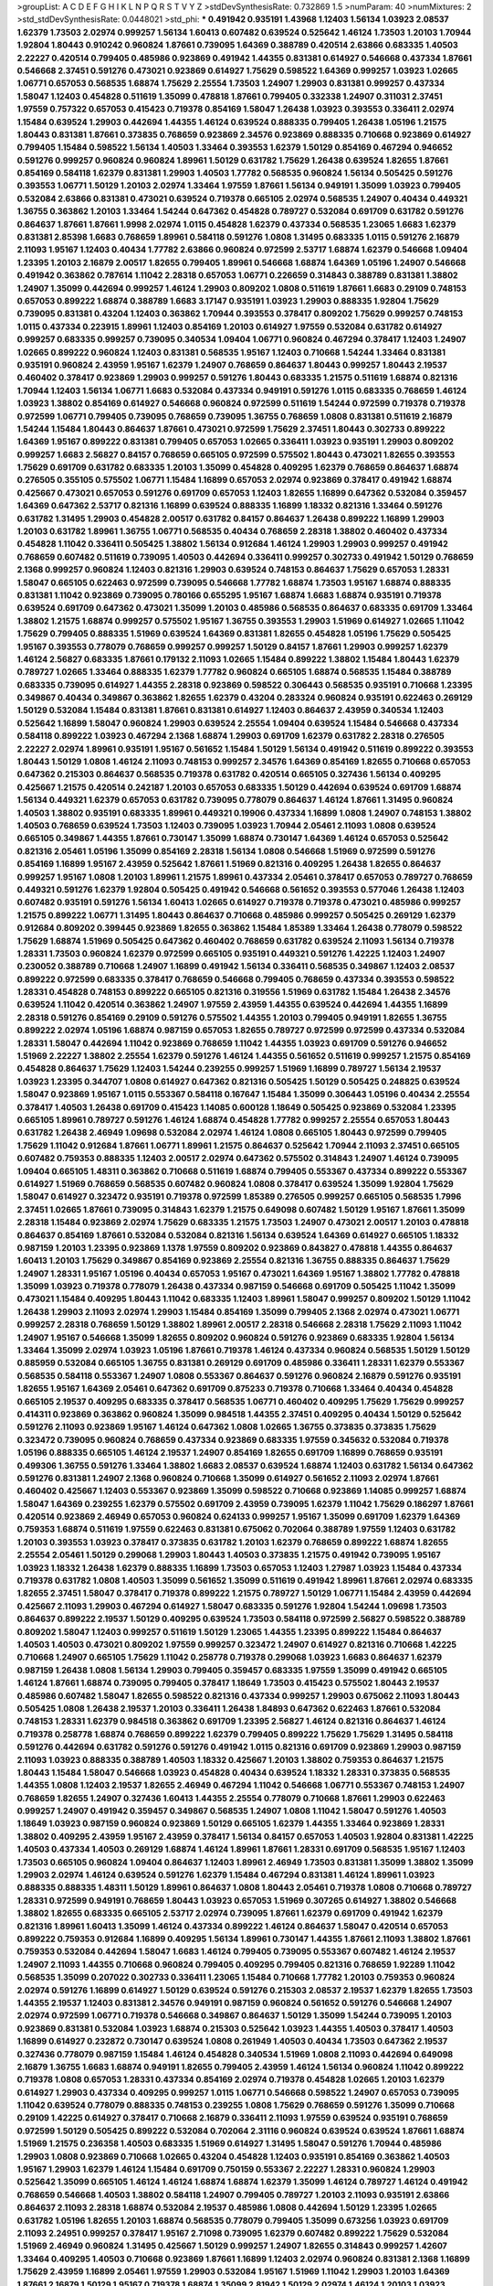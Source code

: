 >groupList:
A C D E F G H I K L
N P Q R S T V Y Z 
>stdDevSynthesisRate:
0.732869 1.5 
>numParam:
40
>numMixtures:
2
>std_stdDevSynthesisRate:
0.0448021
>std_phi:
***
0.491942 0.935191 1.43968 1.12403 1.56134 1.03923 2.08537 1.62379 1.73503 2.02974
0.999257 1.56134 1.60413 0.607482 0.639524 0.525642 1.46124 1.73503 1.20103 1.70944
1.92804 1.80443 0.910242 0.960824 1.87661 0.739095 1.64369 0.388789 0.420514 2.63866
0.683335 1.40503 2.22227 0.420514 0.799405 0.485986 0.923869 0.491942 1.44355 0.831381
0.614927 0.546668 0.437334 1.87661 0.546668 2.37451 0.591276 0.473021 0.923869 0.614927
1.75629 0.598522 1.64369 0.999257 1.03923 1.02665 1.06771 0.657053 0.568535 1.68874
1.75629 2.25554 1.73503 1.24907 1.29903 0.831381 0.999257 0.437334 1.58047 1.12403
0.454828 0.511619 1.35099 0.478818 1.87661 0.799405 0.332338 1.24907 0.311031 2.37451
1.97559 0.757322 0.657053 0.415423 0.719378 0.854169 1.58047 1.26438 1.03923 0.393553
0.336411 2.02974 1.15484 0.639524 1.29903 0.442694 1.44355 1.46124 0.639524 0.888335
0.799405 1.26438 1.05196 1.21575 1.80443 0.831381 1.87661 0.373835 0.768659 0.923869
2.34576 0.923869 0.888335 0.710668 0.923869 0.614927 0.799405 1.15484 0.598522 1.56134
1.40503 1.33464 0.393553 1.62379 1.50129 0.854169 0.467294 0.946652 0.591276 0.999257
0.960824 0.960824 1.89961 1.50129 0.631782 1.75629 1.26438 0.639524 1.82655 1.87661
0.854169 0.584118 1.62379 0.831381 1.29903 1.40503 1.77782 0.568535 0.960824 1.56134
0.505425 0.591276 0.393553 1.06771 1.50129 1.20103 2.02974 1.33464 1.97559 1.87661
1.56134 0.949191 1.35099 1.03923 0.799405 0.532084 2.63866 0.831381 0.473021 0.639524
0.719378 0.665105 2.02974 0.568535 1.24907 0.40434 0.449321 1.36755 0.363862 1.20103
1.33464 1.54244 0.647362 0.454828 0.789727 0.532084 0.691709 0.631782 0.591276 0.864637
1.87661 1.87661 1.9998 2.02974 1.0115 0.454828 1.62379 0.437334 0.568535 1.23065
1.6683 1.62379 0.831381 2.85398 1.6683 0.768659 1.89961 0.584118 0.591276 1.0808
1.31495 0.683335 1.0115 0.591276 2.16879 2.11093 1.95167 1.12403 0.40434 1.77782
2.63866 0.960824 0.972599 2.53717 1.68874 1.62379 0.546668 1.09404 1.23395 1.20103
2.16879 2.00517 1.82655 0.799405 1.89961 0.546668 1.68874 1.64369 1.05196 1.24907
0.546668 0.491942 0.363862 0.787614 1.11042 2.28318 0.657053 1.06771 0.226659 0.314843
0.388789 0.831381 1.38802 1.24907 1.35099 0.442694 0.999257 1.46124 1.29903 0.809202
1.0808 0.511619 1.87661 1.6683 0.29109 0.748153 0.657053 0.899222 1.68874 0.388789
1.6683 3.17147 0.935191 1.03923 1.29903 0.888335 1.92804 1.75629 0.739095 0.831381
0.43204 1.12403 0.363862 1.70944 0.393553 0.378417 0.809202 1.75629 0.999257 0.748153
1.0115 0.437334 0.223915 1.89961 1.12403 0.854169 1.20103 0.614927 1.97559 0.532084
0.631782 0.614927 0.999257 0.683335 0.999257 0.739095 0.340534 1.09404 1.06771 0.960824
0.467294 0.378417 1.12403 1.24907 1.02665 0.899222 0.960824 1.12403 0.831381 0.568535
1.95167 1.12403 0.710668 1.54244 1.33464 0.831381 0.935191 0.960824 2.43959 1.95167
1.62379 1.24907 0.768659 0.864637 1.80443 0.999257 1.80443 2.19537 0.460402 0.378417
0.923869 1.29903 0.999257 0.591276 1.80443 0.683335 1.21575 0.511619 1.68874 0.821316
1.70944 1.12403 1.56134 1.06771 1.6683 0.532084 0.437334 0.949191 0.591276 1.0115
0.683335 0.768659 1.46124 1.03923 1.38802 0.854169 0.614927 0.546668 0.960824 0.972599
0.511619 1.54244 0.972599 0.719378 0.719378 0.972599 1.06771 0.799405 0.739095 0.768659
0.739095 1.36755 0.768659 1.0808 0.831381 0.511619 2.16879 1.54244 1.15484 1.80443
0.864637 1.87661 0.473021 0.972599 1.75629 2.37451 1.80443 0.302733 0.899222 1.64369
1.95167 0.899222 0.831381 0.799405 0.657053 1.02665 0.336411 1.03923 0.935191 1.29903
0.809202 0.999257 1.6683 2.56827 0.84157 0.768659 0.665105 0.972599 0.575502 1.80443
0.473021 1.82655 0.393553 1.75629 0.691709 0.631782 0.683335 1.20103 1.35099 0.454828
0.409295 1.62379 0.768659 0.864637 1.68874 0.276505 0.355105 0.575502 1.06771 1.15484
1.16899 0.657053 2.02974 0.923869 0.378417 0.491942 1.68874 0.425667 0.473021 0.657053
0.591276 0.691709 0.657053 1.12403 1.82655 1.16899 0.647362 0.532084 0.359457 1.64369
0.647362 2.53717 0.821316 1.16899 0.639524 0.888335 1.16899 1.18332 0.821316 1.33464
0.591276 0.631782 1.31495 1.29903 0.454828 2.00517 0.631782 0.84157 0.864637 1.26438
0.899222 1.16899 1.29903 1.20103 0.631782 1.89961 1.36755 1.06771 0.568535 0.40434
0.768659 2.28318 1.38802 0.460402 0.437334 0.454828 1.11042 0.336411 0.505425 1.38802
1.56134 0.912684 1.46124 1.29903 1.29903 0.999257 0.491942 0.768659 0.607482 0.511619
0.739095 1.40503 0.442694 0.336411 0.999257 0.302733 0.491942 1.50129 0.768659 2.1368
0.999257 0.960824 1.12403 0.821316 1.29903 0.639524 0.748153 0.864637 1.75629 0.657053
1.28331 1.58047 0.665105 0.622463 0.972599 0.739095 0.546668 1.77782 1.68874 1.73503
1.95167 1.68874 0.888335 0.831381 1.11042 0.923869 0.739095 0.780166 0.655295 1.95167
1.68874 1.6683 1.68874 0.935191 0.719378 0.639524 0.691709 0.647362 0.473021 1.35099
1.20103 0.485986 0.568535 0.864637 0.683335 0.691709 1.33464 1.38802 1.21575 1.68874
0.999257 0.575502 1.95167 1.36755 0.393553 1.29903 1.51969 0.614927 1.02665 1.11042
1.75629 0.799405 0.888335 1.51969 0.639524 1.64369 0.831381 1.82655 0.454828 1.05196
1.75629 0.505425 1.95167 0.393553 0.778079 0.768659 0.999257 0.999257 1.50129 0.84157
1.87661 1.29903 0.999257 1.62379 1.46124 2.56827 0.683335 1.87661 0.179132 2.11093
1.02665 1.15484 0.899222 1.38802 1.15484 1.80443 1.62379 0.789727 1.02665 1.33464
0.888335 1.62379 1.77782 0.960824 0.665105 1.68874 0.568535 1.15484 0.388789 0.683335
0.739095 0.614927 1.44355 2.28318 0.923869 0.598522 0.306443 0.568535 0.935191 0.710668
1.23395 0.349867 0.40434 0.349867 0.363862 1.82655 1.62379 0.43204 0.283324 0.960824
0.935191 0.622463 0.269129 1.50129 0.532084 1.15484 0.831381 1.87661 0.831381 0.614927
1.12403 0.864637 2.43959 0.340534 1.12403 0.525642 1.16899 1.58047 0.960824 1.29903
0.639524 2.25554 1.09404 0.639524 1.15484 0.546668 0.437334 0.584118 0.899222 1.03923
0.467294 2.1368 1.68874 1.29903 0.691709 1.62379 0.631782 2.28318 0.276505 2.22227
2.02974 1.89961 0.935191 1.95167 0.561652 1.15484 1.50129 1.56134 0.491942 0.511619
0.899222 0.393553 1.80443 1.50129 1.0808 1.46124 2.11093 0.748153 0.999257 2.34576
1.64369 0.854169 1.82655 0.710668 0.657053 0.647362 0.215303 0.864637 0.568535 0.719378
0.631782 0.420514 0.665105 0.327436 1.56134 0.409295 0.425667 1.21575 0.420514 0.242187
1.20103 0.657053 0.683335 1.50129 0.442694 0.639524 0.691709 1.68874 1.56134 0.449321
1.62379 0.657053 0.631782 0.739095 0.778079 0.864637 1.46124 1.87661 1.31495 0.960824
1.40503 1.38802 0.935191 0.683335 1.89961 0.449321 0.19906 0.437334 1.16899 1.0808
1.24907 0.748153 1.38802 1.40503 0.768659 0.639524 1.73503 1.12403 0.739095 1.03923
1.70944 2.05461 2.11093 1.0808 0.639524 0.665105 0.349867 1.44355 1.87661 0.730147
1.35099 1.68874 0.730147 1.64369 1.46124 0.657053 0.525642 0.821316 2.05461 1.05196
1.35099 0.854169 2.28318 1.56134 1.0808 0.546668 1.51969 0.972599 0.591276 0.854169
1.16899 1.95167 2.43959 0.525642 1.87661 1.51969 0.821316 0.409295 1.26438 1.82655
0.864637 0.999257 1.95167 1.0808 1.20103 1.89961 1.21575 1.89961 0.437334 2.05461
0.378417 0.657053 0.789727 0.768659 0.449321 0.591276 1.62379 1.92804 0.505425 0.491942
0.546668 0.561652 0.393553 0.577046 1.26438 1.12403 0.607482 0.935191 0.591276 1.56134
1.60413 1.02665 0.614927 0.719378 0.719378 0.473021 0.485986 0.999257 1.21575 0.899222
1.06771 1.31495 1.80443 0.864637 0.710668 0.485986 0.999257 0.505425 0.269129 1.62379
0.912684 0.809202 0.399445 0.923869 1.82655 0.363862 1.15484 1.85389 1.33464 1.26438
0.778079 0.598522 1.75629 1.68874 1.51969 0.505425 0.647362 0.460402 0.768659 0.631782
0.639524 2.11093 1.56134 0.719378 1.28331 1.73503 0.960824 1.62379 0.972599 0.665105
0.935191 0.449321 0.591276 1.42225 1.12403 1.24907 0.230052 0.388789 0.710668 1.24907
1.16899 0.491942 1.56134 0.336411 0.568535 0.349867 1.12403 2.08537 0.899222 0.972599
0.683335 0.378417 0.768659 0.546668 0.799405 0.768659 0.437334 0.393553 0.598522 1.28331
0.454828 0.748153 0.899222 0.665105 0.821316 0.319556 1.51969 0.631782 1.15484 1.26438
2.34576 0.639524 1.11042 0.420514 0.363862 1.24907 1.97559 2.43959 1.44355 0.639524
0.442694 1.44355 1.16899 2.28318 0.591276 0.854169 0.29109 0.591276 0.575502 1.44355
1.20103 0.799405 0.949191 1.82655 1.36755 0.899222 2.02974 1.05196 1.68874 0.987159
0.657053 1.82655 0.789727 0.972599 0.972599 0.437334 0.532084 1.28331 1.58047 0.442694
1.11042 0.923869 0.768659 1.11042 1.44355 1.03923 0.691709 0.591276 0.946652 1.51969
2.22227 1.38802 2.25554 1.62379 0.591276 1.46124 1.44355 0.561652 0.511619 0.999257
1.21575 0.854169 0.454828 0.864637 1.75629 1.12403 1.54244 0.239255 0.999257 1.51969
1.16899 0.789727 1.56134 2.19537 1.03923 1.23395 0.344707 1.0808 0.614927 0.647362
0.821316 0.505425 1.50129 0.505425 0.248825 0.639524 1.58047 0.923869 1.95167 1.0115
0.553367 0.584118 0.167647 1.15484 1.35099 0.306443 1.05196 0.40434 2.25554 0.378417
1.40503 1.26438 0.691709 0.415423 1.14085 0.600128 1.18649 0.505425 0.923869 0.532084
1.23395 0.665105 1.89961 0.789727 0.591276 1.46124 1.68874 0.454828 1.77782 0.999257
2.25554 0.657053 1.80443 0.631782 1.26438 2.46949 1.09698 0.532084 2.02974 1.46124
1.0808 0.665105 1.80443 0.972599 0.799405 1.75629 1.11042 0.912684 1.87661 1.06771
1.89961 1.21575 0.864637 0.525642 1.70944 2.11093 2.37451 0.665105 0.607482 0.759353
0.888335 1.12403 2.00517 2.02974 0.647362 0.575502 0.314843 1.24907 1.46124 0.739095
1.09404 0.665105 1.48311 0.363862 0.710668 0.511619 1.68874 0.799405 0.553367 0.437334
0.899222 0.553367 0.614927 1.51969 0.768659 0.568535 0.607482 0.960824 1.0808 0.378417
0.639524 1.35099 1.92804 1.75629 1.58047 0.614927 0.323472 0.935191 0.719378 0.972599
1.85389 0.276505 0.999257 0.665105 0.568535 1.7996 2.37451 1.02665 1.87661 0.739095
0.314843 1.62379 1.21575 0.649098 0.607482 1.50129 1.95167 1.87661 1.35099 2.28318
1.15484 0.923869 2.02974 1.75629 0.683335 1.21575 1.73503 1.24907 0.473021 2.00517
1.20103 0.478818 0.864637 0.854169 1.87661 0.532084 0.532084 0.821316 1.56134 0.639524
1.64369 0.614927 0.665105 1.18332 0.987159 1.20103 1.23395 0.923869 1.1378 1.97559
0.809202 0.923869 0.843827 0.478818 1.44355 0.864637 1.60413 1.20103 1.75629 0.349867
0.854169 0.923869 2.25554 0.821316 1.36755 0.888335 0.864637 1.75629 1.24907 1.28331
1.95167 1.05196 0.40434 0.657053 1.95167 0.473021 1.64369 1.95167 1.38802 1.77782
0.478818 1.35099 1.03923 0.719378 0.778079 1.26438 0.437334 0.987159 0.546668 0.691709
0.505425 1.11042 1.35099 0.473021 1.15484 0.409295 1.80443 1.11042 0.683335 1.12403
1.89961 1.58047 0.999257 0.809202 1.50129 1.11042 1.26438 1.29903 2.11093 2.02974
1.29903 1.15484 0.854169 1.35099 0.799405 2.1368 2.02974 0.473021 1.06771 0.999257
2.28318 0.768659 1.50129 1.38802 1.89961 2.00517 2.28318 0.546668 2.28318 1.75629
2.11093 1.11042 1.24907 1.95167 0.546668 1.35099 1.82655 0.809202 0.960824 0.591276
0.923869 0.683335 1.92804 1.56134 1.33464 1.35099 2.02974 1.03923 1.05196 1.87661
0.719378 1.46124 0.437334 0.960824 0.568535 1.50129 1.50129 0.885959 0.532084 0.665105
1.36755 0.831381 0.269129 0.691709 0.485986 0.336411 1.28331 1.62379 0.553367 0.568535
0.584118 0.553367 1.24907 1.0808 0.553367 0.864637 0.591276 0.960824 2.16879 0.591276
0.935191 1.82655 1.95167 1.64369 2.05461 0.647362 0.691709 0.875233 0.719378 0.710668
1.33464 0.40434 0.454828 0.665105 2.19537 0.409295 0.683335 0.378417 0.568535 1.06771
0.460402 0.409295 1.75629 1.75629 0.999257 0.414311 0.923869 0.363862 0.960824 1.35099
0.984518 1.44355 2.37451 0.409295 0.40434 1.50129 0.525642 0.591276 2.11093 0.923869
1.95167 1.46124 0.647362 1.0808 1.02665 1.36755 0.373835 0.373835 1.75629 0.323472
0.739095 0.960824 0.768659 0.437334 0.923869 0.683335 1.97559 0.345632 0.532084 0.719378
1.05196 0.888335 0.665105 1.46124 2.19537 1.24907 0.854169 1.82655 0.691709 1.16899
0.768659 0.935191 0.499306 1.36755 0.591276 1.33464 1.38802 1.6683 2.08537 0.639524
1.68874 1.12403 0.631782 1.56134 0.647362 0.591276 0.831381 1.24907 2.1368 0.960824
0.710668 1.35099 0.614927 0.561652 2.11093 2.02974 1.87661 0.460402 0.425667 1.12403
0.553367 0.923869 1.35099 0.598522 0.710668 0.923869 1.14085 0.999257 1.68874 1.58047
1.64369 0.239255 1.62379 0.575502 0.691709 2.43959 0.739095 1.62379 1.11042 1.75629
0.186297 1.87661 0.420514 0.923869 2.46949 0.657053 0.960824 0.624133 0.999257 1.95167
1.35099 0.691709 1.62379 1.64369 0.759353 1.68874 0.511619 1.97559 0.622463 0.831381
0.675062 0.702064 0.388789 1.97559 1.12403 0.631782 1.20103 0.393553 1.03923 0.378417
0.373835 0.631782 1.20103 1.62379 0.768659 0.899222 1.68874 1.82655 2.25554 2.05461
1.50129 0.299068 1.29903 1.80443 1.40503 0.373835 1.21575 0.491942 0.739095 1.95167
1.03923 1.18332 1.26438 1.62379 0.888335 1.16899 1.73503 0.657053 1.12403 1.27987
1.03923 1.15484 0.437334 0.719378 0.631782 1.0808 1.40503 1.35099 0.561652 1.35099
0.511619 0.491942 1.89961 1.87661 2.02974 0.683335 1.82655 2.37451 1.58047 0.378417
0.719378 0.899222 1.21575 0.789727 1.50129 1.06771 1.15484 2.43959 0.442694 0.425667
2.11093 1.29903 0.467294 0.614927 1.58047 0.683335 0.591276 1.92804 1.54244 1.09698
1.73503 0.864637 0.899222 2.19537 1.50129 0.409295 0.639524 1.73503 0.584118 0.972599
2.56827 0.598522 0.388789 0.809202 1.58047 1.12403 0.999257 0.511619 1.50129 1.23065
1.44355 1.23395 0.899222 1.15484 0.864637 1.40503 1.40503 0.473021 0.809202 1.97559
0.999257 0.323472 1.24907 0.614927 0.821316 0.710668 1.42225 0.710668 1.24907 0.665105
1.75629 1.11042 0.258778 0.719378 0.299068 1.03923 1.6683 0.864637 1.62379 0.987159
1.26438 1.0808 1.56134 1.29903 0.799405 0.359457 0.683335 1.97559 1.35099 0.491942
0.665105 1.46124 1.87661 1.68874 0.739095 0.799405 0.378417 1.18649 1.73503 0.415423
0.575502 1.80443 2.19537 0.485986 0.607482 1.58047 1.82655 0.598522 0.821316 0.437334
0.999257 1.29903 0.675062 2.11093 1.80443 0.505425 1.0808 1.26438 2.19537 1.20103
0.336411 1.26438 1.84893 0.647362 0.622463 1.87661 0.532084 0.748153 1.28331 1.62379
0.984518 0.363862 0.691709 1.23395 2.56827 1.46124 0.821316 0.864637 1.46124 0.719378
0.258778 1.68874 0.768659 0.899222 1.62379 0.799405 0.899222 1.75629 1.75629 1.31495
0.584118 0.591276 0.442694 0.631782 0.591276 0.591276 0.491942 1.0115 0.821316 0.691709
0.923869 1.29903 0.987159 2.11093 1.03923 0.888335 0.388789 1.40503 1.18332 0.425667
1.20103 1.38802 0.759353 0.864637 1.21575 1.80443 1.15484 1.58047 0.546668 1.03923
0.454828 0.40434 0.639524 1.18332 1.28331 0.373835 0.568535 1.44355 1.0808 1.12403
2.19537 1.82655 2.46949 0.467294 1.11042 0.546668 1.06771 0.553367 0.748153 1.24907
0.768659 1.82655 1.24907 0.327436 1.60413 1.44355 2.25554 0.778079 0.710668 1.87661
1.29903 0.622463 0.999257 1.24907 0.491942 0.359457 0.349867 0.568535 1.24907 1.0808
1.11042 1.58047 0.591276 1.40503 1.18649 1.03923 0.987159 0.960824 0.923869 1.50129
0.665105 1.62379 1.44355 1.33464 0.923869 1.28331 1.38802 0.409295 2.43959 1.95167
2.43959 0.378417 1.56134 0.84157 0.657053 1.40503 1.92804 0.831381 1.42225 1.40503
0.437334 1.40503 0.269129 1.68874 1.46124 1.89961 1.87661 1.28331 0.691709 0.568535
1.95167 1.12403 1.73503 0.665105 0.960824 1.09404 0.864637 1.12403 1.89961 2.46949
1.73503 0.831381 1.35099 1.38802 1.35099 1.29903 2.02974 1.46124 0.639524 0.591276
1.62379 1.15484 0.467294 0.831381 1.46124 1.89961 1.03923 0.888335 0.888335 1.48311
1.50129 1.89961 0.864637 1.0808 1.80443 2.05461 0.719378 1.0808 0.710668 0.789727
1.28331 0.972599 0.949191 0.768659 1.80443 1.03923 0.657053 1.51969 0.307265 0.614927
1.38802 0.546668 1.38802 1.82655 0.683335 0.665105 2.53717 2.02974 0.739095 1.87661
1.62379 0.691709 0.491942 1.62379 0.821316 1.89961 1.60413 1.35099 1.46124 0.437334
0.899222 1.46124 0.864637 1.58047 0.420514 0.657053 0.899222 0.759353 0.912684 1.16899
0.409295 1.56134 1.89961 0.730147 1.44355 1.87661 2.11093 1.38802 1.87661 0.759353
0.532084 0.442694 1.58047 1.6683 1.46124 0.799405 0.739095 0.553367 0.607482 1.46124
2.19537 1.24907 2.11093 1.44355 0.710668 0.960824 0.799405 0.409295 0.799405 0.821316
0.768659 1.92289 1.11042 0.568535 1.35099 0.207022 0.302733 0.336411 1.23065 1.15484
0.710668 1.77782 1.20103 0.759353 0.960824 2.02974 0.591276 1.16899 0.614927 1.50129
0.639524 0.591276 0.215303 2.08537 2.19537 1.62379 1.82655 1.73503 1.44355 2.19537
1.12403 0.831381 2.34576 0.949191 0.987159 0.960824 0.561652 0.591276 0.546668 1.24907
2.02974 0.972599 1.06771 0.719378 0.546668 0.349867 0.864637 1.50129 1.35099 1.54244
0.739095 1.20103 0.923869 0.831381 0.532084 1.03923 1.68874 0.215303 0.525642 1.03923
1.44355 1.40503 0.378417 1.40503 1.16899 0.614927 0.232872 0.730147 0.639524 1.0808
0.261949 1.40503 0.40434 1.73503 0.647362 2.19537 0.327436 0.778079 0.987159 1.15484
1.46124 0.454828 0.340534 1.51969 1.0808 2.11093 0.442694 0.649098 2.16879 1.36755
1.6683 1.68874 0.949191 1.82655 0.799405 2.43959 1.46124 1.56134 0.960824 1.11042
0.899222 0.719378 1.0808 0.657053 1.28331 0.437334 0.854169 2.02974 0.719378 0.454828
1.02665 1.20103 1.62379 0.614927 1.29903 0.437334 0.409295 0.999257 1.0115 1.06771
0.546668 0.598522 1.24907 0.657053 0.739095 1.11042 0.639524 0.778079 0.888335 0.748153
0.239255 1.0808 1.75629 0.768659 0.591276 1.35099 0.710668 0.29109 1.42225 0.614927
0.378417 0.710668 2.16879 0.336411 2.11093 1.97559 0.639524 0.935191 0.768659 0.972599
1.50129 0.505425 0.899222 0.532084 0.702064 2.31116 0.960824 0.639524 0.639524 1.87661
1.68874 1.51969 1.21575 0.236358 1.40503 0.683335 1.51969 0.614927 1.31495 1.58047
0.591276 1.70944 0.485986 1.29903 1.0808 0.923869 0.710668 1.02665 0.43204 0.454828
1.12403 0.935191 0.854169 0.363862 1.40503 1.95167 1.29903 1.62379 1.46124 1.15484
0.691709 0.750159 0.553367 2.22227 1.28331 0.960824 1.29903 0.525642 1.35099 0.665105
1.46124 1.46124 1.68874 1.68874 1.62379 1.35099 1.46124 0.789727 1.46124 0.491942
0.768659 0.546668 1.40503 1.38802 0.584118 1.24907 0.799405 0.789727 1.20103 2.11093
0.935191 2.63866 0.864637 2.11093 2.28318 1.68874 0.532084 2.19537 0.485986 1.0808
0.442694 1.50129 1.23395 1.02665 0.631782 1.05196 1.82655 1.20103 1.68874 0.568535
0.778079 0.799405 1.35099 0.673256 1.03923 0.691709 2.11093 2.24951 0.999257 0.378417
1.95167 2.71098 0.739095 1.62379 0.607482 0.899222 1.75629 0.532084 1.51969 2.46949
0.960824 1.31495 0.425667 1.50129 0.999257 1.24907 1.82655 0.314843 0.999257 1.42607
1.33464 0.409295 1.40503 0.710668 0.923869 1.87661 1.16899 1.12403 2.02974 0.960824
0.831381 2.1368 1.16899 1.75629 2.43959 1.16899 2.05461 1.97559 1.29903 0.532084
1.95167 1.51969 1.11042 1.29903 1.20103 1.64369 1.87661 2.16879 1.50129 1.95167
0.719378 1.68874 1.35099 2.81942 1.50129 2.02974 1.46124 1.20103 1.03923 0.568535
0.473021 1.58047 1.75629 0.972599 1.24907 1.58047 0.899222 0.719378 0.591276 1.12403
0.546668 0.409295 0.311031 0.409295 1.56134 1.80443 0.388789 2.02974 0.525642 1.27987
0.683335 1.21575 1.15484 0.454828 0.384082 0.864637 2.02974 2.00517 1.29903 0.809202
0.349867 1.33464 0.999257 1.33464 1.80443 0.532084 0.568535 1.21575 0.467294 1.28331
0.639524 0.614927 1.50129 1.06771 1.68874 0.831381 1.20103 0.854169 1.40503 1.35099
0.454828 2.02974 0.525642 0.525642 1.35099 0.888335 0.311031 1.89961 1.28331 0.789727
0.420514 0.473021 0.739095 0.864637 0.864637 1.02665 1.38802 1.62379 0.923869 1.70944
0.511619 1.01422 0.710668 0.525642 1.56134 0.799405 1.95167 1.05196 1.0808 1.51969
1.62379 1.46124 0.923869 0.864637 0.568535 1.48311 2.53717 0.568535 1.89961 0.532084
0.999257 0.639524 1.35099 0.935191 1.11042 0.899222 1.50129 1.75629 0.809202 1.62379
1.50129 1.21575 0.888335 0.923869 1.03923 0.960824 0.854169 1.21575 0.568535 0.442694
0.425667 0.831381 0.546668 0.276505 0.799405 0.935191 1.21575 0.739095 1.75629 0.657053
0.378417 1.29903 0.336411 0.525642 0.949191 0.454828 0.831381 1.68874 0.730147 2.1368
0.683335 1.35099 0.306443 0.710668 1.21575 0.614927 0.631782 1.12403 0.748153 0.899222
1.51969 0.799405 0.505425 1.0115 1.36755 1.73503 0.999257 1.29903 0.768659 0.748153
0.532084 0.614927 1.16899 0.799405 0.437334 1.80443 0.359457 1.50129 2.02974 1.50129
0.491942 0.614927 0.888335 1.12403 1.05196 0.575502 0.960824 0.614927 1.12403 1.28331
0.478818 1.46124 1.35099 0.378417 0.454828 0.454828 0.748153 0.584118 0.912684 1.58047
1.35099 0.999257 0.799405 1.58047 1.82655 0.491942 0.598522 0.437334 0.657053 1.50129
2.1368 0.657053 2.19537 0.491942 0.683335 1.82655 1.0115 1.36755 1.38802 0.691709
0.302733 0.553367 0.631782 1.77782 0.730147 0.960824 0.553367 0.437334 1.51969 0.511619
1.29903 0.739095 0.631782 0.710668 1.44355 1.26438 2.1368 1.29903 1.11042 1.89961
0.87758 1.29903 0.683335 1.35099 1.12403 0.821316 0.960824 1.80443 1.12403 0.460402
0.854169 0.491942 0.960824 0.525642 0.478818 1.40503 2.96814 1.58047 0.607482 1.47914
1.56134 0.799405 1.82655 0.378417 0.511619 0.591276 0.972599 0.739095 0.923869 2.08537
0.279894 2.9322 0.831381 1.21575 1.75629 0.710668 0.821316 0.923869 2.19537 0.972599
0.960824 0.425667 0.899222 1.27987 0.639524 1.56134 0.284084 0.491942 1.20103 0.759353
1.0115 0.899222 0.778079 2.05461 0.388789 0.525642 1.40503 1.78259 1.12403 0.923869
1.46124 1.28331 0.614927 1.44355 0.491942 0.768659 0.739095 1.29903 0.778079 0.960824
1.15484 0.525642 0.532084 0.622463 1.0808 0.591276 1.58047 0.657053 0.639524 1.06771
1.62379 1.20103 0.473021 1.89961 0.935191 1.46124 1.38802 0.899222 1.05196 1.06771
0.935191 0.665105 2.74421 1.56134 0.854169 1.56134 1.6683 0.414311 0.437334 0.899222
0.999257 0.912684 0.420514 1.85389 0.719378 1.40503 1.0808 1.38802 0.473021 1.20103
0.683335 2.1368 1.58047 0.631782 1.50129 2.11093 1.0808 1.29903 0.186297 2.05461
0.768659 2.74421 1.12403 1.36755 0.821316 0.768659 0.505425 1.06771 0.999257 1.35099
0.864637 0.511619 0.757322 0.960824 1.31495 1.95167 0.40434 1.15484 0.683335 0.778079
1.29903 0.575502 1.12403 0.525642 0.598522 0.485986 0.665105 1.56134 1.20103 0.388789
1.03923 1.15484 2.19537 1.31495 1.35099 0.525642 1.73503 1.40503 0.960824 0.568535
0.730147 1.50129 1.64369 2.02974 0.336411 1.62379 0.739095 0.363862 1.20103 0.864637
0.923869 1.20103 0.561652 0.373835 1.20103 1.23395 0.768659 0.710668 0.614927 1.15484
0.831381 1.03923 0.768659 0.591276 2.08537 1.16899 1.02665 0.748153 0.622463 1.26438
0.639524 1.46124 0.739095 0.607482 0.511619 1.24907 1.21575 0.683335 0.420514 0.614927
1.03923 1.54244 1.51969 1.36755 0.607482 0.799405 0.710668 1.31495 1.9998 1.89961
1.44355 2.71098 0.683335 1.20103 1.62379 0.999257 1.33464 2.11093 0.525642 1.89961
0.388789 0.809202 1.03923 0.768659 2.28318 2.00517 2.02974 0.864637 1.16899 0.302733
2.11093 1.75629 1.12403 1.0808 1.28331 1.68874 0.960824 0.864637 1.12403 1.21575
1.15484 0.821316 2.53717 2.1368 0.420514 1.21575 0.575502 1.62379 2.05461 1.47914
1.0808 0.302733 0.40434 0.279894 0.460402 1.56134 0.491942 1.12403 0.511619 1.80443
0.960824 1.29903 0.622463 0.598522 2.63866 1.16899 0.768659 2.53717 0.349867 0.710668
0.473021 1.20103 0.525642 1.46124 0.899222 1.44355 0.719378 0.888335 0.473021 1.15484
1.40503 1.29903 1.11042 1.75629 1.37122 1.29903 1.58047 1.24907 0.657053 0.302733
0.165618 1.05478 1.44355 1.0115 0.614927 1.29903 1.02665 0.768659 0.864637 0.598522
0.923869 1.82655 1.68874 1.12403 1.51969 1.26438 0.864637 0.473021 1.02665 0.657053
1.03923 0.888335 0.691709 0.739095 1.35099 0.935191 1.97559 0.960824 2.71098 1.11042
1.38802 1.06771 0.614927 1.60413 1.11042 0.54005 0.491942 0.478818 0.923869 0.614927
0.449321 0.710668 1.77782 1.68874 0.449321 1.29903 0.923869 0.972599 1.0808 1.03923
0.768659 0.639524 0.568535 1.95167 2.11093 0.568535 1.03923 0.614927 1.87661 1.51969
1.46124 1.29903 1.50129 0.647362 0.935191 1.15484 0.532084 0.739095 1.29903 0.568535
0.821316 1.02665 1.97559 0.864637 0.568535 0.639524 2.08537 1.24907 1.05196 1.0808
0.591276 1.50129 1.50129 0.478818 0.420514 0.799405 0.311031 1.46124 0.614927 1.28331
1.73503 0.363862 0.420514 0.789727 0.473021 0.485986 0.614927 0.631782 1.58047 0.972599
1.54244 1.0808 1.40503 1.0808 1.35099 1.40503 1.20103 1.02665 0.854169 1.29903
1.06771 0.960824 1.38802 0.888335 1.62379 1.89961 0.485986 0.639524 0.854169 0.614927
1.62379 0.799405 0.748153 0.409295 0.598522 0.864637 0.614927 2.50646 0.691709 0.657053
1.75629 1.80443 1.31495 2.19537 0.888335 0.276505 1.09404 0.960824 1.51969 0.639524
1.12403 2.96814 0.854169 0.639524 1.12403 2.08537 1.24907 1.85389 0.987159 1.56134
2.07979 2.11093 1.51969 1.56134 1.23395 0.821316 1.95167 0.575502 1.1378 0.614927
1.50129 1.53831 0.789727 1.62379 1.51969 2.00517 1.62379 0.631782 1.24907 0.748153
0.568535 1.29903 1.35099 1.44355 0.349867 0.454828 1.20103 2.02974 1.73503 1.40503
0.673256 1.44355 0.854169 0.864637 0.363862 0.831381 1.54244 0.631782 1.29903 0.575502
2.05461 1.35099 0.789727 2.05461 0.491942 0.657053 0.363862 0.553367 0.87758 0.960824
0.657053 0.999257 0.831381 0.84157 0.478818 1.15484 0.739095 1.42225 0.485986 0.864637
2.34576 2.19537 0.960824 0.864637 0.748153 0.553367 1.24907 0.639524 1.75629 1.62379
1.26438 1.35099 2.08537 1.36755 2.05461 0.739095 0.821316 1.06771 2.11093 2.16879
1.40503 1.11042 0.525642 1.40503 1.31495 0.821316 1.56134 0.789727 0.393553 1.58047
0.525642 0.647362 1.15484 1.44355 1.87661 1.06771 1.44355 1.26438 0.473021 1.95167
1.58047 1.56134 0.710668 0.363862 1.24907 1.46124 1.26438 1.44355 0.759353 1.0808
0.799405 0.899222 2.02974 0.614927 1.11042 0.831381 0.739095 0.525642 0.505425 1.29903
1.29903 1.15484 1.16899 1.02665 1.62379 0.665105 0.691709 1.89961 1.51969 1.82655
0.999257 0.349867 0.910242 1.70944 0.499306 0.748153 1.33464 1.75629 0.875233 0.719378
0.683335 0.999257 1.12403 1.26438 1.46124 0.584118 0.831381 0.831381 0.999257 1.46124
0.420514 0.269129 1.29903 0.485986 1.46124 1.40503 0.383054 0.854169 1.73503 0.899222
0.799405 2.56827 0.710668 1.16899 0.84157 1.1378 0.546668 0.799405 0.575502 0.239255
1.50129 1.09404 0.899222 1.89961 0.54005 1.68874 0.598522 0.311031 0.561652 1.56134
1.12403 1.23395 1.50129 0.378417 0.739095 1.03923 0.657053 0.363862 0.799405 0.485986
1.68874 1.58047 1.82655 0.631782 0.568535 1.15484 0.511619 1.40503 0.778079 0.491942
1.03923 0.831381 0.393553 1.24907 1.38802 1.0808 0.511619 0.999257 0.491942 0.378417
1.31495 0.591276 0.768659 0.87758 1.50129 0.647362 1.0115 0.614927 0.831381 1.46124
1.82655 0.568535 0.683335 0.454828 0.739095 1.44355 0.614927 0.809202 0.525642 1.1378
0.327436 0.888335 0.568535 0.614927 1.28331 0.454828 0.532084 1.46124 1.58047 1.62379
1.28331 0.511619 1.87661 0.639524 0.999257 1.75629 0.854169 0.442694 0.454828 0.719378
1.20103 0.854169 0.799405 1.35099 0.665105 0.525642 1.33464 0.710668 0.532084 1.46124
1.29903 0.657053 0.624133 0.40434 1.0808 0.799405 1.46124 0.739095 1.87661 0.591276
1.20103 1.20103 1.05196 0.442694 0.739095 0.314843 1.44355 1.68874 1.56134 0.568535
1.46124 1.87661 0.639524 0.739095 0.719378 0.340534 1.82655 0.546668 1.12403 1.0808
0.532084 0.935191 0.972599 0.691709 1.75629 1.56134 1.82655 0.683335 0.768659 1.35099
0.960824 0.591276 0.999257 0.302733 0.831381 0.532084 1.68874 1.0808 0.710668 0.584118
0.809202 1.15484 1.21575 0.923869 0.987159 1.70944 0.864637 1.03923 1.46124 2.08537
0.657053 0.622463 0.349867 1.51969 0.473021 0.437334 1.29903 0.639524 1.24907 0.657053
1.29903 0.665105 0.999257 0.768659 1.62379 1.80443 0.232872 1.29903 1.33464 1.87661
1.0808 0.691709 1.75629 1.26438 1.16899 1.21575 1.15484 0.40434 1.80443 1.38802
0.831381 0.437334 0.553367 0.864637 0.999257 0.591276 0.485986 0.923869 1.89961 0.710668
0.923869 1.24907 1.02665 0.710668 0.388789 1.56134 0.460402 1.95167 0.759353 1.26438
1.0808 1.24907 0.657053 1.87661 0.831381 0.639524 1.06771 0.345632 1.31495 0.287566
1.03923 1.87661 1.03923 1.62379 0.425667 1.40503 0.349867 1.03923 0.614927 0.269129
0.568535 0.899222 1.62379 0.935191 0.473021 1.56134 1.75629 1.44355 1.75629 0.799405
1.20103 0.719378 0.525642 0.84157 0.399445 1.97559 0.675062 2.05461 2.00517 2.28318
0.363862 0.935191 1.12403 1.82655 1.73503 0.899222 0.799405 1.11042 0.485986 0.665105
0.525642 0.691709 0.511619 0.768659 0.657053 1.09404 1.0808 0.485986 0.336411 1.82655
1.26438 0.614927 0.665105 0.532084 2.19537 1.50129 1.68874 2.05461 2.81942 1.20103
0.614927 1.35099 0.923869 0.657053 0.821316 0.719378 0.864637 1.89961 0.327436 0.511619
0.960824 0.373835 1.06771 0.999257 1.21575 1.15484 0.665105 0.302733 1.68874 0.437334
1.56134 0.248825 0.525642 1.29903 0.987159 0.349867 2.31116 0.29109 0.437334 0.54005
0.999257 0.739095 0.665105 0.710668 1.03923 1.03923 1.50129 0.491942 1.40503 0.323472
0.647362 0.420514 0.639524 1.06771 0.768659 0.553367 0.691709 0.420514 1.24907 0.607482
0.511619 1.21575 1.33464 2.19537 0.505425 0.972599 1.75629 0.622463 0.184042 2.25554
0.799405 0.999257 2.11093 1.26438 0.614927 0.302733 0.899222 0.665105 1.20103 1.40503
0.999257 0.899222 0.923869 0.420514 1.0808 0.854169 0.647362 1.80443 0.683335 1.21575
1.11042 1.75629 1.09404 2.28318 1.75629 1.44355 0.631782 1.40503 1.16899 1.95167
1.36755 1.56134 0.553367 0.960824 2.34576 2.43959 0.719378 0.525642 1.15484 1.24907
1.29903 0.622463 1.64369 1.56134 1.21575 1.24907 0.591276 1.82655 1.12403 0.649098
1.27987 2.02974 1.06771 0.910242 0.831381 0.831381 1.62379 0.467294 1.58047 1.0115
1.05478 0.517889 1.82655 0.491942 0.174353 0.323472 0.831381 0.730147 0.575502 0.553367
1.46124 1.40503 1.03923 0.730147 1.33464 1.35099 1.15484 0.467294 0.912684 0.584118
2.28318 1.12403 1.40503 0.302733 0.327436 1.97559 0.821316 1.29903 1.60413 0.437334
0.710668 1.18649 1.82655 4.12291 0.340534 0.437334 0.899222 1.29903 0.972599 1.20103
1.75629 2.671 0.748153 2.11093 0.899222 1.97559 0.639524 2.22227 0.999257 1.80443
1.16899 1.80443 1.31495 0.491942 1.0808 0.960824 1.15484 0.631782 0.575502 1.02665
1.40503 1.21575 1.26438 0.960824 0.40434 0.409295 0.568535 1.05196 1.35099 1.80443
1.50129 1.44355 0.639524 1.20103 0.491942 1.50129 1.02665 1.44355 1.14085 1.40503
0.591276 1.46124 2.25554 1.50129 1.20103 0.505425 1.82655 0.683335 1.56134 0.821316
1.35099 0.340534 0.710668 0.888335 0.454828 0.821316 0.673256 0.691709 1.38802 1.87661
1.09404 1.40503 0.935191 1.56134 0.575502 1.21575 1.87661 0.460402 0.393553 0.43204
0.739095 0.799405 1.29903 1.0808 0.854169 0.691709 1.89961 0.799405 1.47914 0.363862
0.40434 1.6683 1.80443 1.14085 0.84157 0.511619 0.854169 0.409295 0.442694 0.691709
0.768659 0.710668 1.75629 0.43204 0.363862 1.64369 1.20103 1.40503 1.73503 0.809202
1.56134 0.987159 1.11042 1.0808 0.415423 0.739095 0.639524 0.473021 2.74421 0.437334
1.50129 0.454828 0.467294 1.06771 1.73503 1.0115 0.591276 0.607482 1.0808 0.888335
0.359457 0.768659 1.50129 0.768659 0.420514 1.31495 0.647362 1.46124 1.0115 0.999257
0.999257 0.935191 1.02665 0.759353 0.363862 1.26438 0.398376 0.525642 0.935191 0.388789
1.35099 1.40503 1.50129 0.789727 1.33464 1.58047 1.89961 0.899222 0.768659 0.719378
1.15484 0.864637 1.64369 1.21575 1.02665 1.75629 0.999257 0.420514 1.03923 0.287566
0.553367 0.999257 1.89961 1.24907 1.36755 1.95167 1.29903 1.47914 0.854169 0.888335
0.789727 1.11042 0.999257 1.0115 0.960824 1.82655 1.42225 0.748153 1.56134 1.95167
0.454828 1.44355 1.12403 1.89961 0.899222 1.29903 0.657053 0.442694 1.68874 0.888335
0.568535 1.95167 0.639524 1.06771 2.43959 0.425667 1.03923 0.442694 0.789727 0.935191
1.56134 0.719378 1.46124 0.639524 1.50129 0.546668 0.525642 1.11042 0.525642 0.799405
0.40434 1.35099 0.398376 1.68874 1.62379 0.691709 1.33464 0.491942 1.23395 0.532084
0.525642 0.960824 0.710668 1.12403 1.33464 0.29109 1.68874 0.631782 1.03923 0.639524
0.378417 2.19537 0.639524 0.683335 1.89961 0.332338 0.899222 0.614927 1.0808 1.44355
1.35099 1.89961 0.821316 2.02974 0.899222 1.73503 0.517889 0.54005 0.739095 1.62379
1.47914 0.923869 0.614927 2.11093 0.485986 1.46124 0.491942 0.854169 1.64369 0.279894
0.899222 1.31495 1.36755 0.349867 1.16899 0.972599 1.62379 0.517889 1.12403 1.12403
0.568535 1.82655 1.38802 0.854169 0.854169 1.03923 1.21575 1.40503 1.85389 2.25554
0.999257 0.420514 0.631782 1.29903 0.999257 0.864637 0.568535 0.888335 0.683335 0.789727
0.532084 1.87661 0.473021 0.437334 1.73503 0.383054 1.75629 0.683335 0.710668 0.442694
2.11093 0.393553 1.35099 1.20103 0.999257 1.44355 0.899222 0.591276 1.46124 2.19537
0.485986 0.359457 1.68874 1.21575 1.21575 0.864637 1.64369 1.20103 1.20103 1.80443
0.378417 0.949191 1.20103 0.972599 2.16879 0.525642 2.05461 0.831381 1.70944 0.710668
0.960824 0.748153 1.33464 0.691709 0.999257 0.739095 2.11093 0.323472 0.831381 0.899222
1.40503 0.373835 1.16899 2.50646 1.95167 0.442694 0.999257 1.95167 1.62379 0.960824
1.29903 0.888335 0.960824 0.923869 0.265871 2.19537 1.03923 0.442694 0.232872 1.62379
0.768659 0.314843 0.420514 2.19537 1.03923 1.40503 0.691709 1.03923 1.75629 1.0808
0.739095 0.591276 0.789727 1.26438 0.340534 1.62379 1.0808 0.532084 1.0808 1.87661
1.85389 0.546668 0.591276 0.710668 1.20103 1.87661 0.912684 1.75629 1.28331 1.05196
0.519278 0.675062 1.0808 1.35099 1.02665 0.467294 0.614927 0.657053 0.923869 0.821316
0.759353 1.05196 1.35099 0.568535 1.46124 1.40503 0.710668 1.0115 0.437334 0.748153
1.73503 1.33464 0.683335 2.19537 0.768659 0.568535 1.6683 0.949191 1.05196 1.35099
0.383054 0.719378 0.854169 0.748153 0.719378 0.864637 1.97559 0.591276 1.46124 0.614927
1.95167 0.614927 1.58047 0.899222 0.799405 0.359457 1.58047 1.16899 0.473021 0.532084
1.68874 0.639524 0.809202 1.18649 1.38802 0.568535 0.251874 1.35099 1.68874 1.35099
1.73503 2.05461 0.511619 0.420514 0.683335 0.854169 2.46949 0.425667 1.97559 1.56134
0.799405 0.935191 0.283324 0.546668 1.80443 1.46124 1.20103 0.485986 0.460402 1.68874
1.05478 2.08537 1.0808 0.614927 1.15484 1.12403 1.40503 1.0115 0.639524 0.657053
1.62379 1.64369 0.454828 1.75629 0.691709 0.888335 2.11093 0.614927 1.15484 0.532084
0.505425 0.949191 0.336411 0.710668 0.354155 0.639524 0.821316 0.239255 0.999257 0.614927
0.393553 0.864637 0.799405 0.960824 0.888335 0.546668 0.935191 1.56134 0.302733 0.340534
1.18649 0.739095 0.710668 0.710668 1.03923 1.73503 0.647362 0.912684 0.778079 0.614927
1.03923 1.51969 0.29109 0.657053 0.935191 0.454828 0.999257 0.719378 0.393553 0.912684
1.38802 0.923869 1.51969 1.0115 0.323472 0.683335 1.40503 0.473021 1.46124 0.546668
1.0808 0.442694 1.51969 1.77782 0.657053 0.748153 1.31495 0.454828 2.08537 0.393553
1.0808 0.223915 0.999257 1.26438 0.532084 0.525642 0.899222 1.16899 1.06771 1.51969
1.38802 1.51969 0.972599 1.44355 0.700186 0.532084 1.16899 0.739095 0.759353 0.378417
0.473021 0.607482 0.614927 0.622463 1.73503 0.598522 1.11042 1.20103 1.75629 1.29903
0.388789 0.675062 0.739095 1.11042 0.854169 1.87661 1.03923 1.80443 1.44355 0.598522
1.44355 0.923869 1.95167 0.691709 1.54244 0.349867 1.11042 0.768659 1.95167 1.80443
1.11042 1.02665 0.972599 0.546668 0.987159 0.999257 0.719378 1.24907 1.82655 1.62379
0.519278 0.532084 1.02665 0.768659 2.1368 1.20103 1.0808 1.70944 0.467294 0.591276
1.75629 0.768659 1.62379 0.691709 0.473021 0.511619 0.473021 0.778079 0.691709 1.73503
1.23395 1.20103 1.89961 0.809202 1.38802 0.821316 2.25554 1.40503 0.511619 1.44355
0.972599 0.899222 2.14253 1.15484 1.11042 0.665105 0.40434 1.75629 2.81942 1.44355
1.80443 1.44355 0.425667 0.799405 1.15484 1.26438 1.0808 0.960824 1.16899 1.44355
1.50129 0.899222 0.799405 0.639524 1.35099 0.420514 1.16899 0.778079 1.51969 0.442694
2.08537 0.739095 0.43204 0.425667 1.75629 0.454828 1.50129 1.56134 1.12403 0.854169
0.442694 0.327436 0.710668 0.454828 1.21575 1.89961 0.719378 2.16879 1.11042 1.70944
0.314843 1.46124 0.454828 1.02665 0.691709 1.16899 0.614927 0.748153 0.821316 1.28331
0.748153 0.960824 0.393553 1.12403 0.191404 1.95167 1.97559 1.51969 0.546668 0.799405
0.631782 1.02665 0.409295 0.999257 2.28318 0.449321 2.02974 0.614927 0.340534 0.691709
0.987159 1.84893 1.29903 0.454828 1.35099 1.50129 0.683335 1.46124 0.425667 0.388789
1.58047 0.87758 1.35099 0.568535 0.864637 1.95167 1.38802 1.29903 0.935191 0.575502
0.511619 0.691709 0.972599 0.584118 1.6683 0.960824 0.473021 1.50129 1.95167 0.768659
1.80443 0.575502 1.80443 0.935191 0.591276 0.821316 1.50129 1.51969 0.739095 1.28331
1.06771 0.899222 0.759353 1.20103 1.50129 0.730147 1.1378 1.68874 0.631782 1.11042
1.38802 0.639524 1.06771 0.854169 1.53831 1.89961 1.18649 1.82655 0.821316 1.56134
0.491942 1.16899 0.999257 0.437334 1.0808 1.29903 0.864637 0.821316 1.33464 1.51969
1.35099 1.29903 0.359457 0.349867 0.923869 1.38802 1.12403 1.35099 0.598522 1.15484
2.08537 1.31495 0.768659 1.15484 1.0808 0.748153 0.437334 0.923869 0.258778 1.05196
1.58047 0.409295 0.614927 2.31116 0.314843 2.11093 0.349867 1.16899 1.75629 1.68874
0.336411 0.899222 1.16899 1.35099 0.864637 1.11042 0.665105 0.532084 1.21575 0.864637
1.56134 0.778079 1.44355 1.47914 0.683335 1.31495 1.02665 0.999257 1.50129 0.568535
1.46124 1.51969 1.24907 0.719378 0.393553 1.87661 0.923869 2.16879 0.511619 1.15484
1.97559 1.06771 1.46124 1.0808 0.614927 1.06771 0.409295 0.568535 0.923869 1.15484
1.28331 0.960824 1.73503 0.768659 1.54244 0.657053 0.854169 0.639524 0.999257 1.0115
1.95167 2.28318 1.29903 2.16879 1.56134 0.467294 1.56134 1.06771 0.378417 1.62379
1.97559 0.739095 0.768659 1.28331 1.56134 0.657053 0.831381 0.478818 1.80443 0.831381
0.683335 0.499306 0.631782 1.51969 1.0808 0.768659 1.40503 0.363862 0.614927 0.935191
1.35099 0.987159 0.999257 1.20103 0.888335 0.864637 0.691709 1.20103 1.38802 1.35099
0.789727 1.24907 0.393553 1.03923 1.0808 1.58047 0.683335 0.378417 0.258778 0.821316
1.35099 1.11042 0.739095 0.888335 1.97559 0.960824 0.864637 2.37451 1.26438 0.532084
0.525642 0.710668 1.16899 1.82655 1.12403 1.75629 1.6683 0.768659 0.778079 0.748153
0.710668 0.437334 0.40434 1.40503 1.80443 0.854169 1.51969 0.449321 0.437334 0.505425
0.511619 1.14085 1.60413 1.11042 2.46949 1.68874 1.38802 0.854169 0.888335 1.0808
1.71402 1.40503 1.6683 1.0808 0.809202 1.21575 1.40503 1.6683 0.935191 1.20103
2.46949 0.359457 0.647362 0.739095 0.719378 0.420514 1.35099 2.02974 2.25554 1.15484
0.710668 1.24907 0.768659 0.854169 0.454828 0.899222 0.888335 1.40503 1.11042 1.21575
1.35099 2.11093 2.11093 0.972599 1.0808 1.15484 2.28318 0.614927 1.35099 1.15484
0.768659 1.56134 0.327436 1.6683 0.999257 1.97559 0.239255 0.232872 1.21575 1.21575
0.960824 1.80443 1.12403 0.899222 0.875233 1.18332 1.26438 1.82655 0.702064 1.38802
0.532084 0.607482 0.710668 1.20103 1.58047 1.50129 0.888335 0.647362 2.11093 0.631782
1.68874 2.28318 0.485986 0.349867 0.821316 0.675062 1.21575 0.665105 1.33464 1.0115
0.591276 0.279894 1.68874 0.311031 1.56134 0.691709 1.06771 1.15484 0.987159 0.378417
1.0808 0.657053 0.935191 0.710668 0.739095 2.11093 0.614927 0.683335 0.665105 0.960824
0.591276 0.568535 0.568535 1.97559 0.960824 1.03923 1.03923 0.799405 1.44355 1.40503
2.25554 2.05461 1.24907 0.675062 0.414311 0.269129 0.454828 1.82655 1.12403 0.768659
1.58047 0.299068 0.622463 0.854169 1.0808 1.58047 1.82655 2.85398 0.87758 2.11093
0.454828 0.972599 1.71402 1.80443 0.960824 1.02665 0.258778 1.36755 0.575502 0.363862
1.35099 0.739095 0.899222 0.899222 0.864637 0.546668 1.75629 0.691709 0.437334 1.36755
2.02974 0.665105 1.38802 0.960824 1.97559 1.21575 1.70944 0.799405 1.38802 1.54244
1.80443 0.414311 0.739095 0.864637 1.78259 0.739095 2.43959 0.923869 0.831381 1.35099
1.80443 2.11093 0.420514 1.97559 1.64369 0.525642 1.02665 1.46124 0.591276 0.673256
1.89961 1.60413 0.778079 0.478818 0.624133 0.759353 0.532084 1.11042 1.38802 1.0115
0.614927 0.960824 1.1378 0.657053 1.50129 2.37451 1.37122 0.299068 0.864637 1.68874
1.38802 0.683335 0.899222 0.607482 1.11042 1.40503 0.584118 1.16899 1.80443 1.12403
1.0115 0.809202 0.987159 0.40434 1.62379 2.11093 1.06771 0.702064 1.75629 0.759353
2.37451 0.591276 0.799405 1.60413 1.42225 1.50129 1.68874 0.525642 0.809202 0.568535
2.11093 0.789727 1.51969 0.960824 0.517889 2.43959 1.0115 0.719378 0.999257 0.710668
0.923869 0.639524 0.525642 0.442694 1.16899 1.18649 1.51969 0.739095 0.546668 0.683335
1.40503 1.44355 0.768659 1.56134 1.35099 1.35099 1.62379 1.51969 1.29903 1.40503
1.68874 0.799405 0.719378 0.591276 1.68874 1.24907 0.497971 0.454828 1.29903 0.614927
1.62379 1.64369 0.614927 1.20103 1.50129 1.58047 0.960824 0.505425 1.31495 0.373835
1.87661 1.71402 1.29903 0.739095 0.388789 2.43959 0.84157 1.62379 1.29903 0.888335
0.373835 0.491942 1.62379 1.26438 1.56134 0.614927 0.809202 0.710668 1.82655 0.639524
1.54244 1.40503 1.56134 0.631782 0.739095 0.631782 0.999257 1.26438 1.35099 0.799405
1.73503 1.68874 1.89961 0.639524 1.56134 2.63866 0.473021 1.38802 0.639524 0.899222
0.683335 0.624133 0.467294 1.03923 0.269129 2.08537 0.799405 0.546668 1.46124 1.95167
0.378417 1.95167 1.29903 1.44355 0.748153 0.242187 0.999257 0.425667 1.50129 1.20103
0.657053 1.40503 0.710668 0.311031 1.23395 0.442694 0.378417 1.68874 1.15484 1.95167
0.702064 1.03923 0.899222 1.03923 1.75629 1.11042 0.437334 0.631782 1.80443 1.03923
0.378417 1.29903 1.92804 2.43959 1.80443 0.43204 0.340534 1.51969 1.15484 0.691709
1.03923 1.06771 1.60413 1.95167 1.50129 1.26438 1.92804 1.70944 0.591276 0.40434
0.972599 2.34576 0.363862 1.62379 1.87661 0.799405 2.60672 1.89961 1.87661 0.799405
0.639524 0.739095 1.16899 1.38802 0.553367 0.665105 1.44355 1.16899 1.95167 0.399445
1.89961 1.40503 1.46124 0.409295 0.899222 0.40434 0.345632 0.984518 1.12403 0.768659
0.319556 0.700186 1.31495 0.279894 1.16899 1.40503 0.415423 0.987159 0.854169 1.0808
1.31495 0.768659 0.505425 1.35099 1.0808 1.20103 1.87661 1.16899 1.11042 0.491942
0.40434 2.19537 1.51969 0.40434 0.258778 0.831381 0.739095 1.77782 0.854169 1.46124
1.03923 0.359457 1.64369 0.923869 0.165618 0.485986 1.68874 2.02974 1.29903 0.607482
0.525642 1.62379 1.56134 1.44355 0.831381 0.768659 1.20103 1.15484 0.691709 1.21575
0.683335 1.56134 0.345632 1.6683 1.05196 1.95167 1.40503 1.46124 0.491942 0.639524
0.768659 0.739095 1.03923 0.665105 0.748153 1.6683 1.36755 1.89961 1.80443 1.24907
0.598522 1.05196 0.949191 0.311031 0.923869 1.16899 0.409295 0.888335 0.710668 1.44355
0.437334 0.748153 1.29903 0.999257 0.888335 0.639524 0.546668 0.691709 0.999257 0.739095
0.960824 0.799405 0.888335 1.40503 0.710668 1.40503 1.24907 1.70944 0.935191 0.437334
1.14085 1.03923 2.43959 1.62379 0.575502 2.07979 1.29903 0.511619 0.854169 0.799405
1.80443 0.831381 0.665105 0.414311 0.449321 0.505425 0.768659 0.473021 0.478818 1.68874
1.16899 0.553367 2.34576 0.683335 0.799405 1.56134 0.591276 1.11042 1.36755 1.58047
0.960824 0.999257 1.40503 1.24907 0.546668 1.18649 0.639524 0.607482 0.622463 2.25554
0.691709 1.56134 1.50129 0.809202 1.50129 1.20103 0.639524 0.799405 1.68874 1.47914
0.657053 0.949191 1.16899 0.591276 0.546668 0.935191 0.454828 1.0808 2.34576 1.0808
0.719378 1.06771 0.639524 0.768659 1.6683 0.821316 1.46124 0.854169 1.24907 1.56134
1.56134 0.923869 1.05196 0.899222 0.831381 0.748153 0.575502 1.21575 1.26438 1.75629
1.50129 1.40503 0.683335 1.29903 0.614927 1.82655 0.84157 0.373835 0.532084 0.201499
0.710668 0.683335 1.68874 1.75629 0.854169 0.657053 0.614927 0.799405 1.51969 0.511619
0.799405 0.710668 0.349867 0.799405 1.56134 1.0115 0.935191 0.639524 0.719378 0.899222
0.960824 1.35099 2.43959 2.77784 0.854169 1.16899 0.665105 0.359457 0.239255 0.923869
0.730147 1.05196 0.665105 1.97559 0.799405 1.95167 1.68874 0.821316 0.519278 2.11093
0.511619 1.58047 1.89961 1.56134 0.923869 0.739095 0.425667 1.24907 0.546668 2.34576
1.46124 1.60413 1.29903 0.511619 1.40503 2.19537 1.20103 0.614927 2.74421 2.19537
1.0115 0.591276 0.546668 0.935191 1.35099 1.16899 1.82655 0.739095 1.16899 1.11042
1.09698 0.831381 1.28331 2.63866 0.363862 1.23395 0.999257 0.923869 1.87661 0.437334
1.24907 0.349867 0.799405 1.24907 1.62379 0.647362 0.639524 1.26438 0.789727 1.40503
0.719378 0.553367 0.864637 0.739095 0.799405 0.999257 0.409295 1.06771 1.58047 0.719378
1.23065 1.75629 0.553367 0.532084 0.553367 1.23395 1.54244 1.40503 0.768659 1.75629
1.89961 1.50129 0.511619 0.647362 0.899222 1.35099 1.29903 1.62379 1.82655 0.960824
0.710668 0.607482 1.92804 0.960824 1.11042 0.923869 1.29903 0.799405 1.51969 1.18332
0.999257 0.854169 0.768659 2.34576 0.710668 0.319556 0.710668 1.50129 1.62379 1.38802
0.485986 1.97559 0.546668 0.757322 2.25554 0.864637 1.33464 1.21575 0.768659 0.665105
0.437334 0.683335 0.485986 0.84157 1.06771 0.935191 1.12403 0.821316 0.960824 1.60413
0.972599 1.33107 1.06771 1.33464 0.960824 0.639524 0.568535 0.854169 1.35099 1.50129
0.864637 2.37451 2.74421 1.89961 1.15484 0.691709 1.68874 0.809202 1.46124 0.40434
1.0808 0.363862 0.831381 0.437334 0.532084 0.279894 1.42225 1.33464 1.03923 1.28331
1.56134 0.657053 0.923869 0.691709 1.0808 1.56134 0.269129 0.864637 1.16899 0.730147
0.949191 1.15484 0.821316 2.11093 0.809202 1.77782 1.46124 1.60413 0.584118 0.768659
0.425667 1.64369 1.40503 0.768659 0.960824 1.21575 0.675062 0.768659 1.29903 2.02974
0.960824 0.242187 0.437334 0.719378 0.532084 0.614927 0.575502 0.923869 0.425667 1.82655
0.614927 1.46124 1.50129 1.0808 1.0808 0.821316 0.864637 1.29903 1.12403 1.56134
1.62379 1.68874 1.50129 1.56134 0.639524 1.51969 1.36755 0.972599 0.691709 0.719378
1.62379 1.06771 1.40503 0.614927 0.420514 0.485986 2.22227 0.467294 1.24907 0.591276
0.568535 1.38802 0.584118 1.60413 1.56134 1.82655 1.15484 0.349867 1.51969 1.73503
0.864637 0.622463 0.899222 2.19537 1.51969 0.553367 1.0808 0.491942 0.232872 0.864637
1.51969 0.923869 0.454828 0.553367 0.999257 1.16899 1.31495 1.12403 1.24907 0.575502
0.607482 0.598522 1.68874 1.29903 0.748153 1.44355 1.73503 0.912684 1.11042 1.44355
0.511619 1.82655 1.15484 1.97559 0.759353 0.665105 0.40434 0.999257 1.73503 1.80443
0.546668 0.473021 0.279894 0.864637 0.657053 0.946652 1.73503 1.38802 0.789727 1.35099
1.46124 0.809202 1.46124 0.398376 0.591276 0.831381 1.71402 1.95167 0.821316 1.03923
1.84893 0.614927 0.532084 0.384082 0.935191 0.691709 0.665105 0.748153 0.591276 0.778079
1.80443 1.12403 1.73503 1.82655 0.710668 2.25554 0.532084 0.425667 0.393553 1.44355
0.888335 1.89961 1.12403 0.768659 0.511619 0.505425 1.03923 2.28318 1.29903 1.38802
0.759353 1.05196 2.25554 0.591276 1.97559 1.24907 1.50129 2.19537 1.40503 0.888335
1.24907 0.759353 2.40361 1.20103 1.56134 1.16899 0.730147 1.29903 0.831381 0.532084
1.89961 0.710668 1.35099 0.639524 1.46124 1.75629 0.473021 0.491942 1.42225 0.491942
0.561652 0.999257 1.60413 1.80443 1.51969 1.87661 1.29903 0.323472 1.87661 0.864637
1.87661 1.21575 1.24907 1.48311 2.1368 2.1368 1.87661 1.35099 0.425667 0.511619
0.311031 0.759353 0.622463 0.821316 1.16899 0.923869 1.68874 1.58047 0.972599 2.02974
1.84893 1.03923 1.29903 1.50129 1.51969 0.525642 0.511619 1.44355 0.888335 0.217942
0.799405 1.05196 1.62379 1.33464 2.02974 0.935191 0.864637 1.60413 0.778079 1.60413
1.80443 0.719378 0.437334 0.799405 1.35099 0.949191 0.888335 1.02665 2.50646 0.261949
1.64369 2.74421 0.323472 0.546668 0.614927 0.972599 0.899222 0.999257 1.50129 1.68874
0.269129 0.279894 1.33464 0.584118 1.56134 1.12403 1.58047 0.336411 1.29903 1.40503
1.64369 2.02974 1.89961 0.657053 0.821316 0.491942 0.719378 0.789727 0.87758 0.710668
0.710668 0.607482 0.420514 1.95167 2.11093 2.11093 2.34576 0.960824 1.09404 1.33464
0.864637 1.75629 0.923869 0.591276 1.89961 1.0808 1.29903 0.864637 1.97559 1.16899
1.80443 0.854169 0.739095 1.95167 1.03923 1.75629 0.437334 0.864637 1.38802 0.799405
1.40503 0.525642 0.864637 1.05196 1.73503 0.454828 1.46124 1.46124 2.37451 0.236358
0.591276 1.46124 1.62379 1.60413 0.420514 0.999257 1.44355 0.437334 0.511619 2.08537
0.987159 0.631782 0.505425 2.11093 1.02665 0.984518 0.29109 1.56134 1.75629 1.03923
0.972599 1.35099 0.854169 2.34576 1.0808 1.21575 0.40434 0.923869 1.68874 0.437334
1.75629 2.43959 0.809202 1.0808 0.768659 0.568535 0.546668 0.473021 2.22227 0.511619
0.923869 1.95167 1.40503 0.363862 0.420514 0.768659 1.21575 1.35099 2.02974 0.368321
0.647362 1.68874 2.05461 1.11042 2.02974 0.349867 1.80443 1.15484 1.68874 0.349867
1.56134 0.972599 1.24907 1.29903 1.75629 2.19537 0.923869 0.864637 2.43959 0.923869
0.739095 1.40503 1.89961 1.50129 0.378417 1.68423 1.75629 1.11042 0.639524 1.46124
1.35099 1.68874 1.75629 0.665105 2.16879 1.16899 1.50129 0.232872 1.80443 0.323472
0.768659 0.683335 0.40434 1.35099 1.80443 0.568535 1.03923 1.35099 1.0115 0.710668
0.710668 1.35099 0.665105 0.864637 0.768659 0.888335 1.35099 0.778079 0.854169 0.454828
1.12403 1.23395 0.437334 0.935191 0.665105 0.511619 1.42225 0.987159 1.40503 1.03923
1.40503 1.97559 0.186297 0.719378 1.46124 0.759353 1.89961 0.598522 0.491942 0.987159
0.511619 0.511619 1.51969 0.525642 1.89961 0.40434 0.972599 1.44355 1.15484 1.20103
0.311031 
>categories:
0 0
1 0
>mixtureAssignment:
0 0 0 0 1 1 0 1 0 1 1 1 0 1 1 1 0 0 0 0 1 0 1 0 1 1 1 0 0 0 0 0 1 0 1 0 1 1 1 1 1 0 1 1 0 0 1 1 0 1
0 0 0 0 0 1 0 0 0 0 0 0 0 0 1 0 0 0 1 1 0 0 0 1 0 0 1 0 1 1 0 0 1 0 0 1 1 0 0 1 1 0 1 1 0 1 0 0 0 0
0 0 0 0 1 0 1 0 1 1 0 0 1 1 1 1 1 0 0 0 1 1 0 1 1 0 1 0 1 1 0 0 0 0 0 0 0 0 1 1 1 1 0 1 0 0 0 0 1 0
1 0 1 1 0 0 0 0 0 0 0 0 1 0 1 1 1 1 1 1 1 1 0 1 0 0 1 1 0 0 0 0 1 0 0 1 1 0 0 0 1 0 0 0 0 0 1 1 1 0
0 1 0 0 0 1 0 1 1 1 0 1 1 1 0 0 0 1 1 1 0 0 1 0 0 1 0 0 1 0 0 1 1 1 0 0 0 0 0 0 0 0 0 0 0 0 0 0 1 0
1 1 1 1 0 1 0 0 0 0 1 0 0 1 0 0 1 1 1 1 0 0 0 0 0 0 1 0 0 1 1 0 0 0 1 0 1 0 1 0 1 0 0 0 0 0 0 0 0 1
0 1 0 0 0 0 0 1 0 0 0 0 0 1 0 0 1 0 1 0 1 0 0 1 0 1 0 0 1 1 0 1 1 1 0 0 0 1 1 1 1 0 1 0 1 1 1 1 1 1
0 1 1 0 0 1 0 1 1 1 0 0 1 0 0 1 0 1 0 1 0 0 1 1 1 1 0 0 0 1 0 0 1 1 0 1 0 0 1 0 0 0 1 0 0 1 1 0 0 0
0 0 0 0 0 0 1 0 1 0 0 0 0 0 0 0 1 1 0 1 0 0 1 0 0 0 1 1 0 0 0 0 0 0 0 0 1 0 0 1 0 1 0 0 1 0 0 0 0 1
0 0 0 0 1 0 0 0 1 0 0 1 0 0 1 1 0 0 0 0 0 1 0 0 1 0 1 1 0 0 1 1 0 0 0 0 0 1 1 0 1 1 0 0 1 1 0 0 0 1
0 1 0 0 0 1 0 0 1 1 0 0 1 0 0 0 0 0 1 0 0 0 1 0 0 0 0 1 0 0 0 0 0 0 1 0 1 1 0 1 0 1 0 0 1 1 1 1 1 0
1 1 0 1 0 1 1 0 0 0 0 0 0 0 1 0 0 1 1 1 0 1 0 0 0 0 0 0 0 0 0 1 0 0 0 1 0 0 0 0 1 0 0 0 0 0 1 1 0 1
1 0 0 0 0 0 0 0 0 1 0 0 0 0 0 0 0 0 0 1 1 0 0 0 1 0 1 1 1 1 1 1 0 1 0 1 1 1 0 1 1 0 0 1 0 1 1 1 0 1
0 1 0 0 0 1 0 0 0 0 0 1 0 1 1 0 1 1 0 0 0 0 1 1 1 1 0 1 0 0 0 0 0 0 0 0 0 1 1 1 0 1 0 0 1 1 1 1 0 0
0 0 1 0 0 1 0 1 0 0 0 0 0 1 1 1 1 1 0 1 1 1 0 1 0 0 0 0 0 0 0 0 1 1 0 0 1 0 0 0 0 1 1 0 0 1 1 0 0 1
1 0 0 0 0 0 1 0 0 0 1 0 0 0 0 0 0 0 0 0 1 0 0 0 1 1 0 0 0 1 0 0 0 1 0 0 0 0 1 0 0 1 0 0 1 1 1 0 0 0
1 0 0 1 1 0 0 1 0 1 0 0 0 0 0 0 0 0 0 0 0 1 1 0 0 0 1 0 1 1 0 1 1 1 0 0 1 0 0 0 0 1 1 0 0 1 1 0 1 1
0 0 1 0 1 0 0 1 0 0 1 1 0 0 1 0 0 0 0 0 1 0 0 0 0 1 0 1 0 1 0 1 0 1 1 0 0 0 0 0 1 1 1 1 0 1 1 1 0 0
0 1 0 1 0 1 0 0 0 1 0 0 0 0 0 0 0 0 0 0 1 0 0 1 1 0 1 0 0 1 0 0 0 0 1 0 1 1 0 0 0 0 0 0 1 1 0 0 0 1
0 0 0 0 0 0 1 0 0 0 0 0 0 0 0 0 0 0 0 0 0 0 0 0 1 1 0 0 0 0 0 0 0 0 0 1 0 1 0 0 1 0 1 0 0 0 0 0 0 0
0 0 0 0 0 0 0 1 1 0 0 0 0 1 0 1 1 0 0 0 1 1 0 0 1 0 0 0 0 0 0 0 1 1 0 0 1 0 0 0 0 0 0 0 1 0 0 0 0 0
0 0 1 0 1 0 0 0 0 0 0 0 1 0 1 0 1 0 0 0 0 0 0 1 0 1 0 1 0 1 0 0 1 1 0 1 1 1 0 1 0 1 0 1 1 0 1 1 0 0
0 0 0 0 1 1 0 1 0 0 1 0 1 0 0 1 1 0 0 1 0 0 1 0 1 0 0 0 0 0 0 1 0 0 1 0 1 0 0 0 0 0 1 0 1 0 0 0 0 0
1 0 1 0 0 0 0 1 0 0 0 0 1 0 0 0 1 0 1 0 0 0 0 1 1 0 0 0 0 1 0 1 0 1 0 0 0 0 1 1 0 0 0 0 1 0 0 0 1 0
0 0 1 0 1 0 0 1 0 0 0 1 0 0 0 1 1 0 0 0 0 0 0 1 0 0 0 1 0 1 0 0 0 0 0 0 0 1 0 0 0 1 0 0 1 0 1 0 0 1
0 0 0 1 1 1 0 0 1 1 1 0 0 1 1 0 1 0 0 0 0 1 1 1 1 1 0 0 0 1 1 0 1 1 1 1 0 0 0 0 1 0 0 0 0 0 1 0 1 1
1 0 0 0 0 1 1 0 0 0 1 1 0 0 1 0 1 1 0 0 1 0 0 0 0 0 0 1 0 0 0 0 1 1 1 0 1 0 0 0 1 0 1 0 0 0 1 1 1 1
0 1 0 1 1 1 0 1 0 1 1 0 0 0 0 0 1 0 1 1 0 1 0 0 1 0 0 0 0 1 0 0 0 0 0 0 0 0 0 0 0 0 1 1 1 0 0 0 1 1
0 1 0 0 0 0 0 0 0 1 0 1 0 0 1 0 0 0 1 0 0 1 0 0 1 1 0 0 0 0 0 0 0 0 0 0 0 0 0 0 0 0 0 0 0 1 0 1 1 1
1 0 0 0 1 0 0 1 0 0 0 1 0 1 0 1 1 0 0 0 1 1 0 0 0 0 0 1 1 1 1 0 1 0 0 0 1 1 1 0 0 0 0 0 1 1 0 0 0 0
0 0 0 1 0 0 0 0 0 0 1 0 1 0 0 1 0 1 1 0 0 1 0 1 0 0 0 1 0 0 0 0 1 1 1 0 0 0 1 0 0 0 1 0 0 0 0 1 0 1
0 0 0 0 1 0 0 1 1 0 0 0 0 0 0 0 0 0 0 0 0 0 0 0 1 1 1 1 0 0 0 0 0 0 0 1 0 1 1 0 0 1 0 0 0 0 0 1 0 1
1 0 0 1 1 0 0 1 0 1 0 0 0 0 1 1 0 0 0 0 0 0 1 1 1 0 1 1 0 0 1 1 0 1 0 0 0 0 1 0 0 0 0 1 1 1 0 0 0 0
0 0 0 1 0 1 0 0 0 1 0 0 0 0 0 0 0 0 0 0 1 1 1 0 0 0 0 1 0 0 0 1 0 1 0 1 0 0 0 0 1 0 1 0 0 0 0 1 1 0
1 0 1 1 1 1 0 0 1 0 0 1 1 0 0 1 1 0 0 1 0 0 1 0 1 0 1 1 0 1 0 1 0 0 0 0 0 0 0 0 0 0 0 1 0 0 0 0 1 0
0 0 0 1 1 0 1 0 0 0 0 0 1 0 1 0 0 0 0 0 1 0 1 0 1 1 1 1 0 1 1 0 0 0 0 1 0 0 0 0 0 1 0 0 1 1 1 0 0 1
0 0 0 1 0 0 0 0 1 0 1 0 1 1 0 0 0 0 0 1 0 0 0 1 1 0 1 0 1 0 0 1 1 0 0 0 1 0 0 0 0 1 0 0 0 0 0 0 1 0
0 0 1 0 1 0 0 0 0 1 0 1 0 0 0 0 1 0 0 0 0 0 0 1 0 1 0 0 1 1 1 1 0 0 1 1 0 0 0 0 1 0 0 0 1 0 0 0 0 1
1 0 1 1 1 0 0 0 0 1 1 0 0 0 0 0 0 0 1 0 1 1 0 0 0 1 0 1 1 1 0 0 0 1 0 1 1 0 1 0 0 0 0 1 0 0 0 0 1 0
1 1 0 0 0 0 0 1 0 1 1 0 0 0 1 1 1 0 1 0 0 1 0 1 1 1 0 0 0 0 0 0 1 1 0 1 0 1 0 0 0 0 0 1 1 0 0 1 0 0
0 1 1 1 0 0 1 0 1 0 0 1 0 1 1 0 1 1 1 0 0 0 0 0 0 0 1 0 0 1 0 1 0 0 0 0 0 1 0 0 0 0 0 1 1 0 0 1 0 0
0 1 1 0 0 0 0 0 1 0 1 1 0 1 0 1 0 0 1 0 0 1 1 0 0 1 1 1 1 0 1 0 0 1 1 0 0 0 0 0 0 1 0 1 0 0 0 0 0 0
1 1 1 0 1 0 1 0 1 0 0 1 0 0 0 1 0 1 0 1 0 1 0 1 1 1 0 0 0 0 0 1 1 1 0 0 0 0 0 0 0 0 0 0 0 0 0 0 1 1
0 0 1 1 0 1 1 1 1 0 0 1 0 0 0 1 0 0 1 0 0 1 1 0 0 1 0 1 1 0 1 0 1 1 0 0 1 0 1 1 0 0 0 0 0 0 0 0 0 0
0 1 0 1 1 0 0 1 1 1 1 0 1 0 0 0 0 0 1 1 1 0 0 1 0 0 1 1 1 1 1 0 1 0 0 1 0 0 0 1 1 0 0 0 0 0 1 0 0 1
1 1 0 1 0 0 0 1 1 1 0 0 0 0 0 0 1 1 0 0 0 0 0 1 0 1 1 0 0 0 0 1 0 0 1 1 0 1 0 0 0 0 0 0 0 0 1 0 0 1
0 1 0 0 0 0 1 0 0 0 1 0 0 0 0 1 0 1 0 0 0 0 0 1 0 0 0 0 0 0 0 1 1 0 0 0 0 0 0 0 1 0 0 1 0 0 0 0 1 1
0 0 0 0 1 1 1 1 0 1 1 0 1 1 1 0 0 0 1 1 1 0 0 1 0 0 0 0 0 0 0 0 0 1 0 1 1 0 0 0 0 0 0 0 0 1 0 0 0 0
0 0 0 0 0 0 0 0 0 0 0 0 0 1 0 0 0 0 0 0 0 1 0 0 0 0 0 0 0 0 0 0 0 0 0 0 1 0 0 1 1 0 1 1 1 1 1 0 1 1
0 0 1 0 1 1 0 0 1 0 1 1 1 1 0 0 0 0 0 0 0 0 0 1 1 0 1 1 1 0 0 1 0 0 1 1 0 0 0 0 1 1 1 0 0 0 0 0 0 1
1 0 0 0 0 1 0 0 0 0 0 1 1 0 1 0 0 0 0 0 1 0 1 1 0 1 1 0 0 0 0 0 0 1 0 1 1 1 0 1 1 0 1 0 0 0 0 1 0 0
1 0 1 1 0 1 0 1 1 0 0 1 0 1 0 0 0 1 1 0 1 0 1 1 0 0 0 1 0 0 0 0 0 0 1 0 0 0 0 0 1 0 1 0 0 0 0 0 0 0
0 1 0 0 0 1 1 0 1 0 1 1 0 0 0 0 0 0 0 0 0 0 1 0 0 1 1 1 0 0 0 0 1 0 1 0 1 0 0 1 0 0 1 0 1 0 1 0 0 0
0 0 0 0 1 1 0 0 1 1 0 0 1 0 0 0 0 0 0 0 1 0 1 1 0 0 1 1 0 1 0 0 0 0 1 0 0 0 0 0 1 0 1 0 0 0 1 1 0 1
0 1 0 0 0 0 1 0 1 0 1 0 1 0 0 1 0 1 0 0 1 0 0 1 0 0 0 0 0 0 0 1 0 1 1 1 0 1 0 0 0 1 0 0 0 0 1 0 0 0
0 1 0 0 0 0 0 0 0 1 0 0 0 0 0 0 0 1 1 0 0 1 1 1 0 0 1 0 0 1 1 0 0 0 0 0 0 0 1 0 1 0 1 0 1 0 0 0 1 0
1 0 0 0 0 0 0 1 0 0 0 0 0 0 1 0 0 0 0 1 0 1 0 0 1 0 1 0 1 0 0 0 0 0 0 1 0 0 0 1 1 1 1 0 0 0 1 1 0 0
1 0 0 0 1 0 0 0 0 1 0 0 0 0 1 0 0 0 0 1 1 0 0 1 0 0 1 0 1 0 1 0 0 0 1 0 0 0 0 0 0 1 0 0 0 1 0 0 0 0
1 1 1 0 0 0 0 0 0 0 0 0 1 0 1 0 1 1 0 1 1 0 0 0 0 1 0 0 0 0 0 1 0 1 1 1 0 1 1 0 1 1 1 1 1 0 0 1 1 1
0 0 0 0 1 1 0 0 1 0 0 0 0 0 1 0 0 0 1 1 0 0 0 0 0 1 0 0 1 0 0 1 0 0 0 0 0 0 0 0 0 0 1 0 0 1 0 0 0 0
0 1 0 0 0 0 0 0 1 0 0 1 1 1 1 1 0 0 0 0 1 1 0 0 1 1 0 0 0 0 1 0 0 0 0 1 1 1 0 1 1 1 0 0 0 0 0 0 0 0
0 1 1 0 0 0 0 0 0 0 1 0 0 0 0 0 0 1 1 0 0 0 0 0 0 0 0 1 1 0 0 1 1 0 0 0 1 1 1 0 1 0 1 0 0 0 0 0 1 1
0 0 0 0 1 0 0 1 0 1 0 1 0 0 0 0 0 0 1 0 0 0 1 0 0 1 1 0 0 0 0 0 0 0 1 0 0 0 0 1 0 1 0 0 1 0 1 0 1 1
0 0 0 0 1 1 0 0 1 0 0 1 0 1 0 0 0 1 1 0 0 0 1 0 0 0 0 1 0 0 0 0 1 1 0 0 1 0 0 1 0 0 0 0 0 1 0 0 0 0
1 1 0 0 0 0 1 1 1 0 1 0 1 0 0 0 1 1 0 1 1 1 0 0 0 0 0 0 0 0 0 1 0 0 1 0 0 1 0 0 0 0 0 0 0 0 1 0 0 0
1 1 0 0 1 0 1 0 0 0 0 1 0 0 0 1 0 1 1 1 1 0 0 0 0 0 0 0 1 1 1 0 0 1 1 1 0 0 1 0 1 1 0 1 0 0 1 0 0 0
0 1 0 1 0 0 0 0 0 0 0 1 1 1 1 0 1 1 0 1 1 0 0 0 0 0 1 0 1 1 1 0 0 0 1 1 0 1 0 0 0 1 0 1 1 0 0 0 1 1
0 1 0 1 0 0 1 0 0 1 0 0 1 0 0 1 0 1 1 1 0 0 0 0 1 0 1 0 1 0 0 0 0 0 1 1 0 0 0 0 0 1 0 1 0 1 1 1 1 0
0 0 0 0 0 0 1 0 0 1 0 1 1 0 1 1 0 0 0 1 0 0 1 1 0 1 1 0 0 1 0 0 1 0 0 1 0 1 0 0 0 0 0 0 0 0 1 1 0 0
0 0 1 1 1 1 0 1 0 0 0 0 0 0 1 0 0 0 1 0 0 0 0 0 1 1 1 1 0 1 1 1 0 1 1 0 1 1 0 0 0 0 0 1 0 0 0 1 1 1
1 1 0 1 0 0 1 0 0 0 0 0 0 0 0 1 1 1 0 0 0 0 1 1 1 0 0 0 1 0 1 0 0 0 1 0 0 1 0 0 0 1 1 1 0 0 0 1 0 0
0 0 0 0 1 0 1 1 1 1 0 1 0 1 1 0 1 0 0 1 1 0 0 0 0 0 0 1 1 1 0 0 0 0 0 1 0 1 0 1 0 0 0 0 0 1 0 0 0 0
0 0 0 0 0 1 0 1 0 0 1 0 0 0 0 0 1 0 1 1 1 0 0 0 1 0 0 0 1 1 0 0 1 1 1 0 0 1 1 0 1 0 1 0 0 0 0 1 0 0
0 0 0 0 1 1 1 0 0 0 1 1 1 1 0 0 0 0 0 1 0 0 1 0 1 0 1 0 1 0 1 0 0 0 1 0 1 0 1 1 0 0 1 0 0 0 0 1 1 0
1 1 0 1 1 0 0 0 0 1 1 1 1 0 0 0 1 1 1 1 1 0 1 1 1 1 1 0 0 1 0 0 0 0 1 0 1 1 0 1 0 1 0 1 0 1 1 0 0 0
0 0 0 0 0 0 1 0 0 0 0 0 0 1 0 0 1 1 1 1 0 1 0 1 0 0 0 0 0 0 0 0 0 0 0 0 1 1 0 0 1 0 1 0 0 0 1 0 1 1
1 1 1 0 0 1 0 0 0 1 1 0 0 0 1 0 0 0 0 1 1 0 1 1 1 1 0 0 0 0 0 0 1 0 0 0 0 1 1 1 1 0 0 0 0 0 0 0 0 0
0 1 1 1 0 1 0 0 0 1 1 1 0 0 1 1 0 1 1 1 1 0 0 1 0 1 1 0 0 0 0 1 0 0 0 0 1 1 0 0 1 0 0 0 0 0 0 0 0 0
1 0 0 1 1 0 0 0 0 0 1 0 0 0 0 0 1 1 1 0 1 1 0 1 0 1 0 1 0 0 1 1 0 1 0 0 1 1 0 0 1 1 1 1 1 0 1 0 1 1
0 0 1 0 1 0 0 0 0 1 0 0 1 0 1 0 0 0 1 0 0 1 0 0 0 0 0 0 0 1 0 0 0 0 0 0 0 0 1 0 0 1 0 0 1 1 1 0 0 0
1 0 0 0 1 0 1 0 1 0 0 1 1 1 0 0 1 1 0 1 0 0 1 1 1 0 0 1 1 0 1 0 0 0 0 1 0 1 0 1 1 1 0 0 0 0 1 0 0 1
0 1 0 0 0 0 0 0 0 1 0 0 0 0 0 1 0 1 0 1 0 0 1 0 0 1 0 1 0 1 0 0 1 0 1 0 0 1 0 0 1 0 1 1 0 0 0 1 1 0
1 0 0 0 1 1 1 0 0 0 0 0 0 0 0 0 0 0 0 0 0 0 0 0 1 0 0 1 1 1 1 0 0 0 0 1 1 0 0 1 1 0 1 0 0 0 1 0 1 1
0 0 0 0 1 1 0 0 0 0 1 1 1 0 0 0 0 0 0 0 0 0 0 1 0 1 0 0 0 0 0 0 0 0 0 0 1 1 1 0 0 0 0 0 0 0 0 0 1 0
0 0 0 0 0 0 1 0 1 0 1 0 1 1 0 0 1 1 1 1 1 0 0 0 0 0 0 1 0 0 0 1 1 0 1 0 1 1 0 1 0 1 0 1 0 1 1 1 1 1
1 1 1 1 1 0 0 0 0 1 1 0 0 0 0 0 1 1 0 0 0 0 0 0 1 0 0 1 1 0 0 0 0 0 0 1 1 0 0 0 0 1 1 1 0 1 0 0 0 0
1 1 0 0 0 1 1 1 0 0 0 0 0 0 1 1 1 0 1 0 0 0 0 1 0 0 0 1 0 1 1 0 0 0 1 1 1 0 0 0 1 0 0 0 1 0 1 0 0 1
0 1 1 0 0 0 1 0 1 0 0 1 0 0 0 0 0 0 1 0 0 0 0 0 0 1 0 0 0 0 1 1 0 0 1 0 0 1 0 0 0 0 0 0 0 0 0 0 0 0
1 0 0 0 0 1 0 0 0 1 1 0 1 1 1 0 0 0 1 1 0 0 1 1 0 0 1 0 1 0 0 1 1 0 1 0 0 1 1 0 1 1 1 0 0 1 0 0 0 0
1 1 1 1 1 1 0 1 0 0 0 0 1 0 0 1 0 0 1 1 1 0 1 0 1 1 1 0 0 0 1 1 1 0 0 0 0 1 0 0 0 0 0 1 0 1 1 0 1 1
0 0 1 0 0 0 0 0 0 0 1 0 0 1 1 0 0 1 1 0 1 0 0 0 0 0 1 0 0 0 0 1 0 1 1 1 0 1 1 0 0 0 0 1 0 0 0 0 0 1
1 0 0 0 0 1 1 0 0 1 0 0 1 1 1 1 0 0 0 0 1 0 1 0 0 0 0 0 0 1 0 1 0 0 1 1 0 1 1 0 1 0 0 1 1 0 0 1 0 0
0 0 0 0 0 0 0 1 1 0 0 0 0 0 0 0 0 1 0 0 0 1 1 0 0 0 1 0 0 0 0 0 0 0 0 0 0 0 0 1 0 0 0 0 0 0 0 0 1 0
0 0 0 1 0 0 0 0 1 0 0 1 0 0 1 0 0 1 1 1 1 0 0 0 1 0 0 0 1 0 0 0 1 1 0 1 1 1 0 0 1 0 1 0 0 0 0 0 0 0
0 1 0 1 0 0 0 1 1 1 1 0 1 0 0 1 1 1 0 0 1 0 0 0 0 0 1 1 0 0 0 1 1 1 0 1 0 1 1 1 0 1 0 0 1 0 1 1 0 1
1 1 0 1 0 0 0 1 1 0 0 0 0 1 0 0 1 0 1 0 1 0 0 0 0 0 0 1 0 1 0 1 0 1 0 0 0 0 0 1 0 0 0 0 0 1 0 1 0 0
1 1 0 1 1 0 0 0 0 0 0 0 1 1 0 0 0 0 0 1 0 1 0 1 0 1 0 0 0 1 1 0 1 1 1 1 0 0 0 1 1 0 1 0 0 0 1 1 0 0
0 0 1 1 1 1 1 0 1 1 0 1 1 0 0 0 0 1 0 0 0 0 0 1 1 0 1 1 0 0 1 1 0 0 1 1 1 0 0 0 1 1 0 0 1 0 1 0 0 0
0 0 1 0 0 0 0 1 0 1 0 0 1 0 1 1 0 1 1 1 0 0 1 0 0 1 1 1 0 1 0 0 0 1 0 0 1 1 0 1 0 0 1 1 1 0 0 1 1 0
0 1 1 1 0 0 1 0 0 0 0 1 1 1 0 1 0 0 0 0 0 0 0 0 0 0 0 0 0 1 1 0 1 1 0 1 0 0 0 1 0 0 1 0 0 0 0 0 0 0
1 1 0 0 0 0 1 0 0 0 0 0 0 0 0 1 1 0 0 0 0 0 1 1 0 1 0 0 0 1 1 1 1 0 0 0 1 0 0 1 0 0 1 0 0 0 0 0 0 0
1 0 1 1 0 1 0 0 1 0 0 0 1 1 0 0 1 1 0 0 0 0 0 1 0 0 0 1 1 0 1 0 1 0 1 0 0 0 0 0 0 0 0 0 1 1 0 0 0 0
0 0 0 0 1 0 0 1 0 0 1 0 0 0 0 1 1 0 0 0 1 0 0 1 0 1 0 0 0 0 0 0 0 0 1 0 0 0 0 0 1 1 1 0 0 0 0 0 1 0
0 0 0 0 0 0 0 0 0 0 0 0 0 0 0 0 0 0 0 1 0 0 0 1 1 0 0 0 0 0 1 0 0 1 0 0 0 1 0 1 1 1 1 0 0 1 0 0 1 0
1 0 1 0 0 1 1 0 0 1 0 0 0 0 1 1 0 0 0 1 0 1 0 0 0 0 0 0 1 0 0 0 0 0 0 0 0 0 0 0 0 0 0 1 0 0 0 0 1 0
1 0 1 0 1 1 1 1 1 1 0 0 1 0 0 0 1 0 0 1 0 0 1 1 0 0 1 0 0 0 0 1 0 0 0 0 0 0 0 0 0 0 0 1 1 1 0 0 0 0
1 1 1 1 1 0 0 0 0 0 0 1 1 0 1 1 0 1 1 0 0 0 0 1 0 1 0 0 0 0 1 1 0 1 0 1 0 0 0 0 1 0 0 0 0 0 0 1 0 0
0 1 0 0 0 0 0 0 0 1 0 1 1 1 0 0 0 1 0 0 0 1 0 0 0 1 0 0 0 1 1 1 1 0 0 0 0 0 0 1 0 0 0 1 0 0 0 1 0 1
1 0 1 1 0 0 0 1 1 1 0 0 0 0 0 1 1 0 0 1 0 0 0 0 0 0 1 0 1 1 1 0 0 1 0 0 0 1 0 1 0 1 1 1 1 0 0 0 1 1
1 0 1 0 0 0 0 1 0 1 0 0 0 1 0 1 0 0 0 0 0 0 0 1 1 0 0 0 0 0 1 0 0 0 0 0 1 0 0 1 1 1 1 0 1 0 1 1 0 0
0 0 0 0 0 1 0 0 0 0 0 0 0 1 0 0 1 0 0 0 0 0 0 0 0 0 0 1 1 1 0 1 0 0 0 0 0 0 1 0 1 1 0 0 1 1 0 0 1 0
0 0 1 1 1 0 0 0 1 0 0 0 0 0 1 1 1 0 1 0 1 0 1 1 0 1 0 0 0 0 1 0 1 0 1 1 1 0 0 0 1 0 0 0 0 1 0 1 0 0
0 0 1 1 1 1 1 0 0 0 0 1 0 1 0 0 0 1 1 1 0 0 0 0 1 0 0 0 1 0 0 0 0 0 0 0 1 0 0 0 0 1 1 1 0 0 1 0 0 0
1 
>numMutationCategories:
2
>numSelectionCategories:
1
>categoryProbabilities:
0.5 0.5 
>selectionIsInMixture:
***
0 1 
>mutationIsInMixture:
***
0 
***
1 
>obsPhiSets:
0
>currentSynthesisRateLevel:
***
0.990547 1.33562 0.816088 0.889362 0.349536 3.9885 0.402454 0.321028 0.791981 0.0977918
2.13377 0.524059 0.301206 1.55581 1.98083 3.32735 0.398427 0.491399 1.16912 0.529084
0.417572 0.199736 0.810271 1.16556 0.472325 1.48527 0.60486 1.57662 2.23973 0.254879
0.831693 0.543655 0.26404 1.25285 0.92055 1.04817 0.730726 1.34461 0.29501 1.04559
1.55551 1.89821 2.34089 0.275158 1.03797 0.248324 6.14402 1.63421 0.676138 2.31933
0.120007 0.736066 0.331943 0.700952 0.340822 3.73431 0.57819 0.773145 1.24379 0.613485
0.893133 0.415706 0.426886 0.457406 0.295674 0.420456 0.69158 0.872768 0.58217 0.935224
1.28623 0.509486 0.251213 1.97507 0.402427 0.739958 1.43725 0.480724 4.90649 0.352974
0.445747 0.626329 1.41785 1.83726 0.881191 1.18162 0.433686 0.650652 0.676795 2.00959
3.20615 0.205918 0.505588 1.63523 0.292067 2.45224 0.489821 0.367937 1.09742 0.750651
0.680049 0.143482 0.413119 0.443156 0.501503 0.653292 0.214615 1.26823 4.06284 2.4459
1.24213 0.721468 5.81529 1.27395 0.845176 1.42907 1.19717 0.31906 0.838812 0.180705
0.467448 0.412647 0.987052 0.146116 0.721459 1.13428 1.48065 0.80537 1.00633 1.07555
0.761171 0.864397 0.325779 0.648936 0.652628 0.774754 0.975289 0.935673 0.426698 0.670843
0.39445 2.2381 0.321161 0.992299 0.388939 0.713603 0.201595 2.27766 0.979849 0.614721
1.60726 1.04006 1.43196 0.840496 0.381464 0.528441 0.407443 0.624137 0.445462 0.237933
0.34075 0.725232 0.61053 0.436542 0.783503 1.14863 0.285552 1.13844 2.19589 1.8556
1.80463 1.20513 0.462924 2.15726 0.200994 1.39166 2.25827 0.365891 1.52222 0.266804
0.185128 0.543508 1.2335 1.86566 1.19186 1.03346 1.1221 1.55777 2.20556 0.807585
0.68293 0.440559 0.243024 0.510243 0.710003 1.06786 2.23935 3.71275 2.26903 0.971313
0.427795 0.635503 0.832208 0.373741 0.425381 3.9802 0.506754 4.9048 1.26401 0.476272
1.02272 1.44514 0.730125 1.67427 0.344185 0.32782 0.470578 0.74713 1.66513 0.170747
0.0769851 0.584066 0.95224 0.115709 0.564104 0.238817 0.745881 0.554367 2.09453 0.520364
0.144742 0.281701 1.71007 1.72117 0.455729 0.832869 0.681725 0.278508 1.03435 0.238578
1.33644 0.856674 1.27983 0.465843 0.562094 0.605373 0.831112 0.50244 1.97432 1.36627
2.10986 0.745317 0.798357 1.06254 0.9799 1.13473 0.706626 0.286122 0.351953 0.66658
0.852895 0.84502 0.361451 0.619017 1.28185 0.631348 7.11337 5.74202 0.16314 2.71337
0.297403 0.310301 0.568027 0.429106 0.465219 0.778805 0.492272 0.178444 1.61755 1.52174
2.01709 0.553082 1.21431 0.190252 2.87259 1.29131 0.706978 0.312054 1.65924 0.653964
0.740494 0.910319 2.13884 0.241416 0.786854 1.07708 0.227906 0.726388 0.453725 1.69171
0.842216 0.905996 0.48091 1.08636 0.728148 0.753543 0.864751 0.732393 0.564483 0.811004
0.981626 1.49606 1.09928 0.191131 1.27525 0.73311 0.67652 0.462422 1.82617 0.943809
1.11802 1.37642 0.633421 0.368041 0.307249 0.913796 0.438439 2.05767 0.356974 0.351073
0.307697 0.481462 1.14946 0.83148 0.233722 0.661134 0.235568 0.231009 1.32399 3.56988
0.601436 0.13735 0.458794 0.723199 0.487693 0.842794 0.7859 3.6288 0.696141 2.34595
0.22308 1.16248 0.489563 1.76824 0.878203 3.20977 0.933477 0.753657 1.6042 0.778912
0.650549 0.671557 0.67934 0.77616 1.00343 0.88911 0.90289 0.880364 0.920212 2.07929
1.14854 0.578952 0.370486 1.43896 0.748051 0.92937 0.319528 0.778449 1.0174 6.32328
0.818105 0.303175 1.57614 0.675471 1.18103 2.83982 0.360247 0.363283 1.04625 0.149746
0.973378 0.700354 1.19565 0.460297 0.700752 0.56216 0.294819 1.67116 0.883933 0.346668
0.0932676 0.96077 1.02042 0.81109 1.07644 0.494456 1.77166 0.797311 1.1285 1.17005
0.520441 0.572136 0.129175 0.571404 0.727781 0.952617 2.06142 0.796996 1.57479 0.443985
1.59565 0.361216 6.15153 0.290066 0.729598 0.654936 1.93051 0.589402 0.556628 0.96389
1.22216 0.387831 0.735532 0.972421 0.437376 1.75741 1.35273 1.02773 0.91871 1.65959
0.423682 1.38938 0.530396 1.20089 3.54719 0.937963 0.27126 0.950079 1.03861 4.32327
0.868554 0.956753 0.939621 0.296801 1.07392 0.857472 0.680466 1.25993 4.06709 0.568145
1.55351 0.384595 1.29706 0.766341 4.28366 5.46724 0.540867 1.06928 0.541595 0.533161
1.40494 0.804763 0.618857 0.590935 1.49276 0.436547 3.24211 3.59564 1.35461 0.470503
0.52901 0.809542 0.634213 0.460799 1.10235 0.571447 0.240865 0.512531 1.85224 0.997991
1.24923 1.07856 0.777043 0.85126 0.903095 1.42827 0.783683 1.37116 0.98093 0.471964
0.311218 0.69581 0.522722 0.259535 0.501944 0.884957 1.17261 0.773185 1.15413 1.1115
0.640278 0.311026 3.50351 1.40964 0.867629 1.66684 2.4754 0.972872 1.11677 0.318958
0.70966 0.346328 0.599205 0.621367 0.276865 0.913623 0.241431 3.61852 0.137998 0.646156
0.442717 0.239318 1.03448 0.882779 0.56685 1.48095 4.63686 0.837024 0.493441 0.298354
0.171028 0.465875 0.666403 1.29451 0.826605 0.697513 1.42114 0.831127 3.80924 0.355042
0.482506 0.610368 0.372864 0.979297 1.0755 1.32856 0.914357 0.573162 2.29638 0.774197
0.170813 1.29745 0.800512 0.642815 4.3333 0.792843 0.209023 0.653159 0.638778 0.622981
0.451994 0.988967 0.266268 0.705399 2.43853 0.404265 1.43387 1.22232 0.9271 0.840751
0.478907 1.11264 0.836493 0.569374 0.694932 0.824253 0.623195 0.0412431 0.709152 0.565763
0.426379 1.05532 0.170207 0.758604 0.851761 0.671416 0.51045 0.430302 0.182997 0.612843
0.389949 0.507862 0.472415 0.356656 0.139734 0.228391 0.85085 0.488448 1.52055 0.303545
0.459793 0.392006 0.822589 0.615814 0.486427 0.724406 0.552538 0.798461 0.792201 0.826379
1.84894 0.6541 0.58081 0.862881 1.16964 0.372783 2.58681 0.302171 2.93444 1.23793
1.32641 2.61622 0.405303 0.213831 0.901589 1.16428 0.981697 1.94582 0.752236 1.02295
0.433977 1.15524 1.05045 4.26758 1.16209 0.122925 0.357495 1.91051 1.97832 0.706642
0.555326 1.31241 1.6169 0.261522 0.828112 0.756523 1.26533 0.786144 0.41158 0.94728
0.440934 0.61433 0.91026 1.28784 0.773388 2.65837 0.406049 0.73016 0.434738 0.158282
0.720417 0.359013 0.762153 1.23758 0.844173 1.07399 1.32351 3.96358 0.591346 0.662952
1.13781 0.238377 0.469674 0.506388 0.815862 0.409087 0.994007 0.62592 2.52203 0.105365
0.199417 0.383162 1.00256 0.669315 1.20135 1.1912 0.370183 0.284219 1.24654 1.49601
0.367113 2.49675 0.157871 0.140776 0.79203 0.380431 0.572823 0.810407 0.480591 0.184088
0.339311 0.964153 0.600348 6.68409 1.24388 0.834367 3.43744 1.1856 1.20663 2.15127
1.0693 1.61004 0.660837 2.82433 0.346372 1.02969 0.758 0.49882 1.40041 3.08628
0.514008 1.06436 1.16678 0.778322 1.24321 1.16806 0.921792 0.439294 0.460989 0.873619
0.285934 1.12866 2.99339 0.957533 0.611615 1.07636 0.71302 0.273633 0.255647 5.38758
1.38093 0.666632 0.748978 0.98164 0.216631 1.15344 2.59855 1.4141 0.486113 0.748522
0.812528 1.0735 0.19995 0.485951 1.04561 1.11335 0.407713 0.786965 1.00946 0.830039
1.83565 0.53955 0.373369 0.906237 1.31323 1.50831 1.35905 0.196627 0.791715 1.31278
0.282239 0.426066 1.45506 0.645135 0.136112 1.08958 1.08962 0.791187 0.268324 0.733507
0.254977 2.09002 0.497036 0.672761 0.999383 1.52061 0.2437 0.450649 0.846249 0.611589
0.695533 0.217117 0.346113 2.12133 0.320295 0.496 0.87016 4.99917 0.113314 0.409793
0.51851 0.357868 0.363073 0.972088 0.232834 0.280992 1.09837 0.451114 0.713779 0.493769
1.16802 1.49621 0.922191 0.676491 0.850388 0.754923 0.399669 0.695507 2.9062 0.953887
1.06905 0.992566 2.30868 1.76029 1.46496 0.350416 1.12063 0.514404 0.757907 0.667846
0.324543 0.554543 1.06606 0.526761 0.765202 1.97073 1.78142 1.28128 1.16257 0.39527
0.697204 0.490335 1.18807 0.44575 1.11692 0.958613 0.574111 1.71333 0.941293 0.518469
5.57766 1.41446 1.74086 0.64769 0.263187 0.700771 0.487015 0.304744 0.290897 0.308595
5.57977 1.0095 0.867366 0.284922 0.860917 2.32566 0.775858 2.42376 0.576473 1.12032
0.689557 0.361274 0.788001 1.01542 0.191939 0.223658 0.562746 0.40602 0.517202 0.888733
2.45774 0.998676 0.786673 0.218297 0.48476 1.06754 4.73086 2.04323 0.525714 0.31773
0.484857 2.15679 0.0947994 1.99667 0.971362 3.22924 1.45969 0.36596 0.468883 0.611562
1.04506 1.35114 0.813317 0.760919 0.695115 0.573226 0.726554 1.23708 0.863304 0.756665
2.44413 0.805635 0.975517 1.28981 1.33905 1.84836 0.736324 0.460288 0.8561 0.640513
0.282012 0.869221 0.90278 1.04936 2.10175 0.463954 0.462882 0.109382 0.503168 0.643091
0.772455 0.324908 0.522947 0.67881 2.71789 0.974287 1.55224 1.34398 0.67441 2.20007
0.260373 0.808211 0.915457 0.412343 0.448891 0.600776 0.390086 0.751564 0.315264 0.446393
0.882872 0.152999 0.953418 0.614278 0.514088 1.12202 0.527259 0.421663 0.832165 1.00918
0.778607 1.0424 0.914679 0.695454 1.61189 0.765891 0.842885 0.890872 0.800615 1.0063
0.639775 0.492839 1.19329 0.133541 1.4062 0.573632 0.686951 1.07318 0.794603 0.292376
1.59893 1.178 1.40298 0.507671 0.33015 0.275104 0.359006 1.48198 0.411336 0.250722
0.463742 0.728529 0.440516 0.199578 0.616852 0.632445 1.23675 0.955038 2.50555 0.993914
0.913814 1.81567 0.664004 1.66967 2.06678 1.06387 0.842404 0.77557 0.109453 0.353112
2.5099 1.56312 1.84472 0.780117 0.27451 1.41458 0.455231 1.10439 0.319238 0.871202
0.583043 0.443928 1.71379 1.75496 1.12634 1.22284 2.17731 1.06493 0.639887 1.13383
0.873434 1.43635 0.450022 0.341894 1.15571 0.332778 0.494243 0.97105 0.392587 0.766382
0.434427 1.14999 0.443074 0.99704 0.430476 0.790696 0.664631 0.80337 0.218509 0.263412
0.874523 0.872812 0.744841 0.573017 1.33202 0.871072 0.653687 0.669923 0.190805 0.996912
0.214338 0.612313 1.4186 2.17109 0.189419 0.626939 0.212209 2.63148 1.27102 1.62711
0.811148 0.56807 0.292498 0.133398 0.911222 1.16911 1.26812 0.493144 0.654585 6.20542
0.606007 2.23997 0.286071 1.49469 2.09875 1.08017 0.780933 0.917786 1.2063 1.17082
0.963985 1.2712 0.830296 0.264885 0.894034 0.820327 0.925244 0.552622 0.657628 1.08352
2.01802 0.507024 0.259998 0.43282 0.742054 1.84547 2.57189 0.626027 1.14367 1.85782
0.273588 1.30901 1.25647 0.694231 1.64395 0.392412 0.481139 0.719064 0.106262 1.17961
1.58973 0.659069 0.68903 1.21294 1.56908 0.382355 0.441422 0.391944 0.460182 0.363916
0.601048 0.510665 0.627657 0.477282 1.67097 0.552244 0.412527 0.349562 0.857162 0.481983
1.34895 0.83214 1.33849 1.14338 0.472426 0.998566 1.00571 4.55305 0.816724 1.00902
0.225119 0.648405 2.0628 1.18217 0.465175 0.545444 0.401358 1.53659 0.302242 0.166589
1.87261 0.567414 0.836824 2.49544 0.240947 0.886193 0.427712 0.530637 0.226165 2.41153
0.459175 0.683059 0.406257 0.512512 0.369299 0.656811 1.01582 0.480782 0.112 0.994915
0.689949 0.684714 1.30203 0.649638 0.419203 0.772874 0.645808 0.203026 0.548399 0.317028
1.11988 0.515323 0.728421 0.646863 4.03384 0.535526 1.64604 0.786398 0.620342 1.00986
1.59311 0.956061 0.420292 0.537669 0.425938 2.17825 0.754743 0.926552 0.666008 0.365288
0.100567 0.302505 0.891699 4.50821 0.369357 1.84876 0.670966 0.861859 0.420335 0.35013
0.414781 0.393135 0.507815 0.49628 1.63949 0.74078 0.262614 1.719 0.480675 0.836356
0.40182 2.13034 0.589735 0.198365 0.121788 0.21216 0.252243 1.03098 0.234117 0.240816
0.290349 0.546134 0.464737 0.389091 4.74295 0.436331 0.173608 0.953138 2.56771 3.94824
0.7572 1.11621 0.355773 0.3465 0.437136 0.529449 0.587899 0.372004 1.12239 0.453337
0.786003 0.278613 1.98311 2.46786 1.1768 0.385685 0.509962 0.429173 1.07549 0.984783
0.700802 0.423184 1.20268 4.04114 3.16282 1.63244 0.31423 0.220233 0.869565 0.713073
1.9479 0.6724 0.863648 0.249676 1.19776 0.752187 0.956318 0.937833 0.277419 1.15614
1.50482 0.459136 0.23357 0.640748 0.457432 1.7395 1.08416 0.614779 1.39549 0.583833
1.02009 2.18246 0.996013 0.79154 0.441181 1.76615 1.06874 2.36958 1.07317 1.07629
2.10468 1.30719 0.399604 0.232002 0.382537 1.29467 0.659666 2.53437 0.596995 0.503382
0.746137 0.835183 0.205231 2.45464 3.74955 0.643725 0.63412 1.10514 0.671395 1.26449
0.118121 0.386367 1.13535 0.390427 0.925256 0.590803 5.62903 0.938881 0.102091 3.2066
0.936428 0.803728 0.407148 1.79966 0.882466 0.887677 0.317978 3.02369 1.65533 1.34003
0.880319 0.996892 0.883396 0.3844 0.435447 0.769904 1.02373 0.405984 1.42872 0.529263
0.745243 0.857076 1.58339 0.415742 2.49989 0.390725 0.401081 0.633196 0.140919 1.38057
0.392085 0.665838 1.03264 0.227282 0.821744 0.875363 1.16923 0.715543 0.26503 0.876168
0.604113 0.609008 0.979142 4.04231 0.160883 0.205311 0.581516 0.661626 5.77817 1.17468
0.527721 1.25387 0.533547 0.781005 0.599007 1.23265 0.722288 0.510847 0.499467 0.140195
0.414934 2.77513 0.433047 0.926077 0.512975 0.440513 0.569598 0.0917631 2.29148 0.621552
1.4892 0.326099 0.931349 1.04823 0.402866 1.36408 0.582986 0.973768 0.888923 0.398864
0.568882 0.575032 0.290996 0.838027 0.492157 1.11158 0.915951 0.384671 0.623164 0.734358
0.658088 1.14758 1.6785 0.610923 0.358633 3.06413 0.535528 2.9678 0.637392 1.08675
2.61169 1.06521 0.595385 0.396466 1.44591 0.957771 0.52408 1.05584 0.30775 0.366027
1.12617 2.51859 0.656673 0.426733 0.568201 5.42214 0.518222 1.25761 1.17457 0.480692
4.05574 1.24185 0.703339 0.593102 0.617599 0.372255 0.784468 3.36513 0.78523 0.331951
0.520902 0.394061 1.69318 0.805157 0.870146 0.753156 0.447044 0.810565 1.5656 0.96095
1.11984 1.03976 0.214695 0.177848 0.829563 0.7013 0.385036 0.331414 0.457059 1.48995
1.02702 0.6927 0.228028 0.981864 0.856851 0.461191 0.871015 0.864728 1.19627 1.76695
0.279688 0.599846 1.06627 0.898686 0.452734 4.57975 1.20864 0.297914 0.445859 0.755331
0.284295 0.774906 0.477306 0.16996 0.252095 1.40416 0.587778 0.292057 1.14084 1.06145
0.41109 1.14603 1.88199 3.12249 0.75186 0.275921 0.612622 1.11015 0.754893 0.737164
0.426566 0.583012 1.16679 0.804136 1.63876 0.298253 0.689932 1.32153 0.673735 0.679811
0.705004 1.99802 0.712146 0.941748 5.58054 0.947451 0.664364 0.994476 0.666221 1.45745
0.157993 0.517282 1.74711 0.864772 1.52189 0.958682 0.609026 1.1417 0.359348 1.45723
0.548125 0.620731 0.647221 0.293216 0.846683 1.98955 1.05515 1.10079 0.855727 1.06176
0.82767 0.119269 0.601237 0.407663 0.787569 0.769687 1.39338 2.58999 0.157369 0.809668
1.0843 0.312457 0.16964 1.30001 0.990405 0.878541 0.447425 1.05538 1.39101 2.53852
0.834759 0.348092 1.95562 0.371002 5.23616 1.43189 0.865101 0.524938 0.582019 0.417028
1.24062 0.662035 0.452505 1.17319 0.829914 0.788003 0.757113 1.26903 0.549319 0.440934
0.89122 1.13684 2.27883 0.393002 0.512413 0.401922 1.39224 5.90408 0.691492 0.763227
5.91821 0.492631 1.21389 0.414562 0.551628 0.572715 0.81281 0.685321 0.243366 0.860111
1.25736 1.34634 0.756796 1.14464 2.09354 2.20792 0.909829 0.250277 1.03792 0.928524
0.849681 1.11327 0.599324 0.505881 0.604689 1.16297 1.06232 0.277491 0.494404 1.73483
0.919866 0.344994 0.899764 0.351878 0.573195 1.25894 0.417135 0.0987019 0.82471 0.514851
2.74829 1.57357 0.90665 0.541046 0.12245 0.967157 0.961426 0.602751 0.469273 0.684638
0.684715 0.394316 0.469197 2.16718 0.729116 1.37932 0.664765 1.2063 0.763201 0.488221
1.24053 0.57147 0.677176 1.73397 0.775263 0.674241 0.174304 0.812879 2.97752 0.626036
0.539157 1.26172 0.575434 0.357533 5.56816 1.2282 1.32897 0.60586 0.737136 0.657659
0.437973 0.270833 1.34088 0.749525 0.484794 0.536001 0.786696 0.566074 0.483594 0.206259
0.565145 0.422758 0.278345 0.530486 1.42497 0.55933 0.399412 1.19924 1.04752 0.520899
0.890508 1.20746 0.249088 0.897964 1.09045 0.520189 0.27021 0.578036 0.249357 0.409154
1.99016 0.529352 1.35502 0.521866 0.294298 0.561068 0.624915 0.550793 5.8334 1.00259
0.877408 0.485872 0.487266 1.78348 1.0655 0.927282 1.48213 0.840237 0.442727 0.599291
0.890235 1.25335 0.530176 0.428407 0.707849 0.529026 0.394708 0.584517 0.84666 0.983061
0.297747 0.565417 1.76384 1.17579 0.440174 0.377181 0.923798 1.22612 0.795606 0.548265
0.379336 0.294925 0.774582 0.576757 0.499373 0.282936 0.789469 0.619943 0.602376 0.598816
0.419842 0.805408 0.494706 0.932382 0.842394 0.567611 7.2477 0.256505 1.56295 1.43629
0.420809 1.03087 0.854324 0.251999 0.485499 0.556865 0.259662 0.351538 4.91758 0.201652
1.85849 0.746997 2.86894 0.68942 1.17152 0.456308 0.220075 0.748913 0.459256 3.84855
0.50381 0.670285 0.689781 0.159279 1.45685 0.655763 1.64469 0.863181 0.678697 0.588801
1.28831 0.491893 0.598667 0.670391 0.483341 0.209814 0.290164 0.487161 0.540494 1.30207
0.905499 1.33591 0.380884 0.262221 0.242672 0.681527 1.42434 1.10736 1.36002 0.457933
0.297918 0.501659 0.655928 0.600824 0.944543 0.417861 1.4672 0.778015 1.15977 1.25361
0.639215 1.15724 0.361049 0.694211 0.858455 3.28056 3.77238 1.16238 0.457132 0.927542
0.856675 0.260349 0.253291 0.981202 1.17587 0.47516 0.914911 0.946549 1.97107 0.927808
1.43758 1.15195 1.64711 0.801977 0.745685 0.456021 0.263205 0.271396 0.656253 0.269788
0.729544 0.735331 0.311027 1.37883 0.39085 0.487539 0.802428 0.724308 1.25405 0.953897
0.44446 0.889664 1.03255 0.492911 5.01429 0.942605 0.724172 0.300542 0.388778 0.268975
1.61083 0.832202 0.751424 1.03204 1.61644 0.395704 0.844881 1.42231 4.29552 0.324241
0.779097 0.300759 1.5876 0.345452 0.500492 1.01979 1.70386 4.4362 1.0548 1.39169
1.50871 0.714408 1.03333 0.116863 0.830642 0.443281 2.74881 0.428931 0.748041 0.3672
0.278255 1.94998 1.32925 0.346625 1.19791 0.416651 1.36205 1.82063 0.228922 0.642066
0.156151 0.453957 1.17076 0.218639 0.916699 0.397481 0.787499 0.188985 0.912657 1.94724
1.14816 0.617635 0.311024 0.619652 0.499396 2.17587 0.895524 0.213681 0.871646 0.779547
0.623894 0.148482 0.489436 1.47778 0.460133 3.62017 0.897372 0.874974 0.851867 0.574722
1.15913 1.59058 0.898711 1.55171 0.557069 0.844165 0.642562 0.75123 0.342332 0.618103
1.34325 1.90443 0.279132 3.8793 2.83325 0.230712 0.957496 2.76325 0.420738 1.103
2.73021 1.63612 0.285187 1.29741 0.646696 0.427116 1.53579 0.692676 0.601987 0.397096
0.537431 0.901477 0.732178 4.76231 0.653324 0.780714 0.961307 0.949769 0.555352 0.671412
0.642667 0.567552 0.856851 1.96562 0.31528 0.869432 0.444837 1.03739 0.479983 0.420415
1.14678 2.395 1.53825 0.414081 0.37929 0.939685 0.780098 1.5331 0.866916 1.08128
0.822836 0.49184 0.737457 2.35743 0.615521 0.47088 0.22014 0.37592 0.397699 0.684001
0.610105 1.19066 0.581709 0.138063 0.473217 0.519488 0.349589 1.11633 0.560738 0.810063
1.01277 0.619267 0.615013 0.986011 0.380433 0.0634084 0.542163 0.937966 0.394266 0.747733
0.66487 1.65479 1.01979 0.294709 1.0645 0.664818 2.25576 1.48741 0.806647 1.53993
0.474907 0.549345 0.974006 0.636797 0.170092 0.336945 0.881219 0.313291 1.4281 0.892437
1.02125 0.666039 0.682687 2.24136 0.837332 0.777942 0.277891 1.13164 0.702598 0.806462
0.948685 2.16408 0.459235 0.789415 0.511907 1.29299 0.197481 0.285391 0.941309 0.792562
0.37304 0.398194 1.38953 0.260767 1.40543 0.598127 0.449109 3.94788 0.686562 0.973467
0.686563 0.778656 1.10939 0.102767 0.647009 0.619316 0.441729 1.26312 0.464365 0.388486
0.641213 3.54516 0.24637 0.589115 1.16897 0.767432 0.461129 0.770087 0.143729 1.37404
0.49012 1.18328 0.610051 0.323641 0.517257 1.07039 0.2061 0.504394 0.122147 1.57812
0.439514 0.317044 0.939619 1.14381 0.622831 0.264457 0.374271 0.15719 0.241496 0.835204
0.621902 0.107977 0.377668 0.239792 0.30261 0.423682 0.419839 0.453534 0.46122 1.21901
0.707491 0.253571 0.743067 1.11942 0.416882 0.672743 1.12016 1.16044 1.16394 0.760617
0.725732 1.09425 2.28697 2.05573 0.271311 0.319496 7.29123 0.507944 1.33763 0.304911
1.10777 0.653971 1.03716 1.99274 1.60013 0.64282 0.389997 0.382685 0.468646 1.18023
1.29724 1.16915 0.723343 0.266389 0.114096 1.00345 0.811529 0.333113 2.56095 0.853505
1.09841 1.24773 0.22852 0.352891 0.0894808 0.75236 0.708807 1.45569 0.323394 1.4205
1.23919 0.328486 0.68864 1.74567 0.384622 1.27075 2.33502 0.215796 0.27977 4.9245
1.88014 1.0966 0.887518 0.587266 1.03461 0.958666 1.0356 1.14698 0.822654 0.386259
1.06692 0.903997 1.20714 0.621846 0.345558 1.21162 0.171665 0.736641 0.986332 0.454655
0.554893 0.342691 0.680733 3.40056 0.620053 0.295637 0.812589 1.46312 0.444854 1.8271
0.387089 0.591039 0.487659 0.856245 0.686857 0.916871 0.416878 0.307574 0.55018 0.514217
1.52799 0.802274 0.885775 1.38406 0.573174 0.321777 0.969771 0.96748 0.925799 0.837304
0.81612 1.10418 1.09741 1.15712 0.970994 1.07276 0.72678 0.785587 0.659773 1.5364
1.25577 0.641501 0.899166 0.803988 0.566658 1.0099 4.85065 0.263444 1.37854 1.54478
0.601635 2.25967 1.61493 1.2899 0.439983 1.12043 1.09566 0.801781 0.983775 0.666521
0.511635 0.931514 1.51771 0.442002 0.419439 0.751449 0.615572 1.55523 0.582739 0.991362
1.11958 1.73002 1.25895 0.552894 1.30998 0.180731 0.768644 0.216485 0.472157 0.47362
1.10074 1.51745 3.21329 0.997022 0.367595 1.11579 0.732835 1.00477 0.814372 0.402033
2.33732 0.47695 0.462538 1.84873 1.41466 0.753326 0.689811 0.945731 1.35184 1.99925
0.592841 1.49207 0.89254 0.227077 0.401359 1.66407 2.56651 2.68894 0.933123 0.123476
0.115202 0.589242 0.49085 1.79028 2.24881 0.405708 0.680672 0.301732 1.80415 4.33815
3.93679 0.560542 1.30534 0.167532 0.946665 0.658951 2.41345 1.18289 0.514772 0.678264
0.425967 0.851795 1.46219 4.38989 0.505122 0.478964 0.136717 0.921917 1.25639 0.463714
1.36035 0.683866 0.994853 0.266527 0.504619 1.51836 0.559798 0.68386 0.762739 0.962683
0.540697 0.931807 0.643732 1.21394 1.45764 0.280955 0.470353 0.346587 0.75984 1.35334
0.186244 0.795562 0.172096 1.39355 0.846259 0.748984 0.443701 0.850425 0.688767 0.258565
1.72514 0.384249 1.01387 0.723003 0.645462 1.40914 0.530716 0.732293 0.134569 0.850288
0.629835 1.32964 0.91441 0.439683 0.735585 0.734728 6.70073 1.35639 0.515042 0.916293
0.564586 0.897372 0.988011 0.605567 2.71807 2.09793 0.533061 0.281405 1.17472 0.696192
0.299359 0.58035 1.8657 0.801542 1.36038 0.544669 0.881889 0.480445 1.19177 0.62254
1.0731 2.32823 1.11919 1.82618 0.592763 0.742729 0.312172 1.00391 0.79433 0.334412
0.299012 0.492195 1.02225 0.427798 1.31892 0.222675 0.532475 1.01654 0.921976 0.359449
0.712779 1.09413 0.381506 0.747624 1.36347 0.265209 0.305418 0.739751 1.15679 0.374534
0.800258 1.38288 3.29803 0.266748 1.03336 0.631446 1.00122 0.557242 0.920681 1.22826
0.923121 0.488511 0.516448 0.686983 0.626598 0.219757 0.772814 0.389862 2.02194 0.463046
0.71664 0.915842 0.906282 0.550732 1.02717 0.822257 1.91417 0.625858 0.791801 0.354549
0.889873 1.09964 1.25421 0.587797 0.478447 0.1079 1.20226 0.40088 0.808264 0.855533
0.815298 1.30542 0.93002 1.96207 1.16949 2.8711 0.550498 0.296494 0.317653 5.35851
1.03102 0.664895 1.21691 0.365969 0.681722 0.657124 0.25846 0.413316 0.435599 0.663305
1.45608 0.344787 0.313943 0.295432 1.64484 0.743648 0.76839 3.38448 0.914379 0.380626
0.813646 0.813329 0.969456 2.3757 1.03015 0.890941 0.716274 4.10393 5.66125 0.254434
1.18893 0.735045 1.58983 2.0474 0.125768 0.463246 0.43949 1.21502 0.932106 0.45478
0.6376 0.393956 0.84777 1.0979 2.2959 0.611552 0.549642 0.789401 0.924181 0.760238
1.55672 0.474212 0.14007 0.999567 1.49033 0.99705 0.581654 0.365328 0.527607 0.766866
0.346285 0.585492 0.616716 0.488375 0.578652 0.585505 0.265218 0.321804 3.08885 0.474624
3.4445 1.49663 1.00264 1.69746 0.391782 0.564996 0.532589 1.236 0.3827 1.11068
0.372493 0.162155 1.21124 0.613554 0.459639 0.700949 1.17274 1.87316 0.71665 1.17828
1.02673 0.979186 0.144381 0.221679 2.35261 1.0372 2.92547 0.814542 0.349214 0.742898
1.31383 2.31534 1.1962 1.36235 2.86766 0.777165 2.85812 0.53498 0.736111 0.260188
0.302046 0.655616 0.716985 1.10553 0.18547 0.185397 1.14337 0.61906 1.07179 1.08647
1.00412 0.550796 1.37185 0.803435 1.26274 1.03982 0.812189 0.867317 1.20074 1.36057
0.472879 1.0638 1.32814 0.645742 0.627692 1.03777 0.467295 0.528663 0.50266 2.00646
1.88919 0.858687 0.718359 0.263889 1.07102 0.475654 0.645556 0.615999 0.855256 0.88864
6.11756 0.140804 0.281469 0.76991 0.37743 0.541531 0.555282 3.91331 1.025 0.845291
0.719631 1.02644 0.786295 0.740614 0.433481 0.67223 0.286993 0.804129 0.427182 0.741037
1.18757 0.805862 1.41452 0.51837 0.589138 6.11885 0.83516 1.80399 0.552154 1.40757
2.06602 0.768843 0.372678 0.705905 1.35049 0.615797 0.519322 0.661224 0.215192 1.06416
0.987097 0.977656 0.712396 0.237671 0.144359 1.233 0.629698 1.50877 0.322432 0.586868
0.339537 0.495834 0.406724 0.794842 0.726743 0.925831 1.564 0.847659 0.476699 1.33161
0.692464 0.968248 0.41737 0.53548 0.92766 0.569436 0.397319 0.710318 0.387011 0.550351
1.0712 0.708609 0.346982 0.719063 1.0154 0.671077 1.41578 0.175576 2.60252 0.578997
0.10818 3.91379 2.95288 1.88145 1.23489 1.23498 1.62176 0.795492 0.239426 1.08072
0.435317 0.596598 0.472344 0.928924 0.48827 0.409863 0.744454 0.642373 0.987991 0.699012
1.16432 0.806635 0.469087 0.804062 0.471311 0.317331 1.23483 0.860273 1.92125 0.630386
0.309303 0.725478 0.779259 0.986572 0.844744 0.627988 0.982938 0.606159 0.556803 0.610082
0.64901 0.847136 0.827436 0.298077 0.93722 1.22886 0.627938 0.606667 0.147561 1.93273
0.506897 0.0914042 0.78778 0.854041 0.75668 0.790578 0.386226 0.615778 0.989073 0.366883
0.489336 1.23906 0.4666 0.175112 0.585742 3.90595 0.795523 0.737986 0.437537 2.28066
0.3869 0.531195 1.35086 0.807797 0.410084 0.248391 0.117037 0.663729 0.576856 0.95425
1.43323 0.887479 0.636105 0.732499 1.41469 1.30366 0.31608 0.42795 0.609748 1.20212
1.31198 0.435901 1.0201 0.659974 2.21397 0.579401 0.119183 1.15558 1.06425 1.22055
0.215288 0.700813 1.21672 0.166132 0.931145 1.22057 1.57749 1.18563 5.3641 0.905465
3.02893 1.03751 0.778628 0.815366 1.40479 0.292901 0.753352 0.353406 0.627667 0.396159
0.206803 0.233185 0.930585 1.13273 0.448746 9.16629 0.306321 0.49639 0.655747 0.709941
0.896905 1.2911 0.298946 0.317022 0.337902 0.684399 0.91653 0.589044 0.34202 0.365064
0.44433 0.940202 3.70973 0.446354 0.531579 0.61337 1.05895 5.00915 3.38519 0.295769
1.51735 0.712609 1.2965 0.671916 0.746294 0.381703 1.2575 0.322514 0.623795 0.125109
0.483697 0.763962 0.768851 2.05818 0.725609 0.354355 0.517944 1.43475 1.09993 0.597119
6.72105 1.47457 0.176562 1.48928 0.384404 0.823924 0.428437 0.892986 0.831902 0.345518
0.932929 0.532064 0.586957 0.825823 0.363048 0.843863 0.94317 0.414219 1.12577 0.340688
0.983617 0.944052 0.751611 0.186705 1.34237 0.771682 0.510828 0.2895 0.896806 1.00459
0.998706 0.434455 0.466371 0.476727 0.21863 4.37395 1.00603 1.63447 0.449148 0.263821
0.937241 5.62952 1.05462 1.9104 0.454473 0.563467 1.64797 0.89997 0.173349 0.983254
0.701267 0.514167 1.7909 0.524564 0.334581 0.894128 0.697393 0.414918 0.921637 1.33247
0.311237 0.698823 0.842925 0.522116 0.827579 0.593534 0.931818 1.21532 2.41235 0.648155
0.510257 0.509333 0.391631 4.29281 1.26666 0.675613 0.592404 1.51508 1.37208 0.848886
0.209553 0.91179 0.332989 0.929512 7.06291 0.408879 0.804175 0.38584 1.24265 0.954889
0.730927 0.638463 1.57842 1.52549 0.418673 4.92909 1.23085 1.09419 1.07694 2.16433
1.17534 1.89929 0.798762 1.08577 0.795462 1.18091 0.681631 0.956438 0.565045 0.315002
0.443512 1.06664 1.13423 1.61947 0.769336 0.604076 1.43352 0.947549 0.988675 0.618025
3.26663 0.978942 1.05659 0.840292 0.830544 0.881214 1.00447 0.36293 0.165724 0.242745
0.30576 0.589055 0.157073 0.852201 0.515339 0.737507 0.806979 1.73797 2.49126 0.543064
0.470576 4.87131 1.34311 0.542705 0.926624 1.04697 0.811833 1.03744 6.15017 0.745583
0.452453 0.509786 1.51521 0.998797 2.36522 1.01 0.284502 0.690955 1.00835 5.82174
0.500625 0.528796 0.580197 1.43843 3.32796 1.08308 0.435754 0.256145 0.473401 1.31256
0.200748 0.307327 0.88214 0.686797 0.871861 1.08803 0.375943 1.40332 0.462401 0.461245
0.989685 0.669463 1.19146 0.694836 0.524796 0.162983 0.451003 0.6834 0.759733 0.703389
0.461597 0.655104 0.530547 1.66355 1.06343 0.910627 0.520745 0.860951 0.834214 3.56846
0.742699 0.3687 0.582841 0.601329 0.797433 0.235223 2.74723 0.954109 0.369548 0.0752461
0.786227 1.53108 1.86431 0.225556 2.63965 2.45523 0.636897 0.94917 3.47448 0.853626
0.318747 6.00594 0.637359 0.750897 0.417735 0.531836 1.36398 2.05907 1.96027 0.4669
1.01534 1.04139 1.24705 0.540533 1.11829 1.1158 1.10394 1.45532 0.306773 0.554562
0.515352 2.01901 2.31266 3.14738 0.544516 2.44707 1.61976 0.607893 0.514405 0.774345
0.502577 0.23417 0.755814 0.793247 1.20428 0.544702 0.904836 0.456436 0.748914 0.602217
0.563234 0.320554 0.924861 0.310295 0.868747 1.00181 0.39249 1.65579 0.592169 1.60572
1.01746 0.680738 0.912769 0.446465 1.03218 0.61474 2.5294 1.12639 1.2361 3.10428
1.49041 0.682267 0.189419 0.49304 1.50144 0.488746 0.561581 0.315353 0.487933 1.53719
0.368954 1.47749 1.67336 0.635035 1.70361 0.753904 1.31395 0.204372 0.288816 0.655985
1.93853 0.506606 0.308767 0.0731396 0.303421 0.514338 0.944769 0.262299 1.11795 0.883238
2.7326 4.55142 0.636057 0.554305 5.5283 0.594352 0.786498 0.871032 1.10483 0.120367
0.510296 0.954141 0.797528 0.53253 0.349114 0.137401 0.0668568 0.202503 0.221864 1.46467
1.08679 0.329582 0.729128 0.901508 0.478808 0.650372 1.00991 1.34074 4.33601 5.767
1.91711 1.26541 0.724001 0.94398 1.24641 0.719023 0.671795 1.47784 0.307839 0.827289
0.37997 1.4218 1.36137 4.16628 0.480844 0.965472 0.333986 0.859663 1.17543 0.746761
0.595029 0.992403 0.527394 1.41181 0.581675 0.718886 0.225084 1.07507 0.605228 1.21796
1.72883 3.52038 1.47792 0.843778 0.624168 0.982325 0.917881 3.86444 0.444165 1.37098
1.06198 0.404215 0.347107 0.144302 1.17373 0.635063 0.184907 0.589004 1.97038 0.394374
2.28878 0.793868 0.359076 0.353454 1.44922 2.54801 0.80392 2.20669 0.421141 1.20706
0.726394 2.58318 0.53345 2.22405 0.931656 1.45591 0.583459 0.171253 1.95705 2.30253
0.584634 0.404925 1.2453 0.222877 0.473304 0.348401 4.37954 0.373897 1.1076 0.270811
0.357832 0.880006 3.75729 0.607277 0.253642 0.247635 0.797291 1.50027 1.04772 1.23768
0.981979 0.807838 0.251306 1.17506 0.476854 0.699343 1.22016 0.29636 1.67202 0.851349
0.44029 0.137289 0.720472 0.735347 0.795129 0.792834 0.427337 2.68662 0.347456 0.815278
0.625651 2.05687 0.424298 1.30997 2.32083 2.63374 1.11682 2.91713 2.45326 1.13406
0.498099 0.276055 1.80178 0.691678 0.326926 0.699663 1.19324 1.92083 1.01739 1.61705
0.243639 0.417458 0.884261 1.41148 1.57463 0.619289 1.03028 0.222055 0.268905 2.8622
0.827418 0.759425 0.459395 1.12796 2.34478 2.12152 1.29149 0.46629 0.73694 0.360297
0.482958 0.255497 1.22631 0.305546 0.418356 0.431028 1.12939 0.60862 0.453816 0.442107
0.361704 0.589587 0.445082 0.787246 1.43991 0.448486 0.273368 1.35204 0.917973 0.710764
0.282782 0.473439 0.956562 2.21361 1.6187 1.64744 1.57661 0.337254 0.460143 0.270656
0.401446 0.695313 0.588727 0.473598 2.47787 1.18535 0.494235 0.60306 0.581857 0.665549
1.03069 0.614368 0.478492 0.472723 0.550105 1.93201 0.393634 3.60598 0.369648 1.33172
0.32752 2.48763 0.827382 0.824493 1.55164 0.920125 0.65785 0.885189 0.180555 0.392901
0.460504 0.44058 0.5506 0.503733 0.737825 0.819469 0.327286 3.06011 3.30622 2.53169
0.603615 1.02708 0.382328 0.767225 0.845097 1.12273 1.16986 0.524053 0.351568 1.12245
1.2553 0.406288 0.284098 0.581021 0.733483 6.61205 3.13849 1.5034 1.68584 0.551199
0.915288 1.05055 1.01997 1.1878 5.6807 0.430054 1.90451 0.353772 1.12134 0.734347
1.11686 0.634641 0.476956 0.579288 1.42328 0.723412 1.41567 3.36314 0.674128 0.945461
0.179629 2.27891 1.44866 0.745958 0.206593 0.400047 1.18094 0.934375 1.59399 0.628181
1.79045 1.17525 0.562797 0.496486 3.08556 0.391151 1.15444 1.03063 1.17927 0.545019
0.326574 1.02443 0.47067 1.01777 1.65489 1.39717 1.87562 0.589728 0.579359 3.46506
0.469819 0.442038 0.85517 1.27479 0.404278 0.529509 0.677521 0.559739 1.1092 1.49355
0.468642 0.441362 0.278217 0.159866 0.938909 0.24418 0.932951 3.95318 0.567811 2.57744
1.79045 0.362596 0.608631 0.442683 0.336117 0.160625 0.659309 0.276704 0.812523 0.693589
0.657717 1.00026 0.522632 0.999979 0.543819 0.21034 0.555717 1.36181 0.733125 0.736431
1.85903 0.215555 0.669915 0.160504 1.01195 0.292831 1.22076 0.94379 0.244171 1.57692
3.71623 0.33046 0.955498 0.601517 0.371591 0.835837 0.822269 1.25535 5.18202 0.689659
0.432627 0.749014 0.72967 3.41097 0.3015 0.900199 1.16211 1.7796 1.40871 0.641813
2.95459 1.02515 1.87351 0.571981 0.531883 0.787564 0.416065 2.48561 0.318779 0.989576
0.657557 1.09474 0.734257 0.569658 0.536247 2.35074 0.152754 0.699533 0.846321 0.78974
2.40692 0.637033 3.59917 1.82828 0.337036 1.46763 0.737181 1.73993 0.508116 0.134783
0.407422 1.25038 1.45989 0.31395 0.584818 0.115446 2.1783 0.833854 0.927715 0.0905383
0.40202 0.397401 0.982056 0.586745 3.24144 0.366368 2.09238 0.58148 0.289238 2.32691
0.675995 0.354319 1.14661 1.15935 0.501193 0.454096 0.584278 1.31911 1.56886 0.71739
2.82696 0.274175 0.547724 1.47532 3.21451 0.679958 1.14148 0.673136 0.202519 0.401726
1.25734 5.15113 2.77117 0.637044 1.18847 1.22504 2.56019 0.817314 1.01235 6.77192
3.2276 0.338303 4.93076 6.27493 0.426831 3.35738 1.08194 0.595007 0.714958 6.05965
0.48639 1.44491 0.390167 0.797435 0.845849 0.493878 1.20496 3.53528 0.545146 0.105584
0.794638 2.43964 0.190389 0.678728 0.750083 2.01464 0.659297 0.594434 0.513038 0.188255
1.4066 0.619187 0.766915 0.854209 0.252407 0.735603 0.516614 0.617832 0.446675 0.769831
0.477891 0.46556 0.514249 2.48526 0.641886 0.803013 0.205883 1.75582 1.15185 1.07824
0.519367 2.95021 0.392143 0.181977 0.294456 1.4892 1.01331 0.813012 0.4667 0.252847
0.621638 0.621477 1.18437 0.772057 1.25914 0.281125 1.7687 1.23266 2.70352 0.89935
1.54578 1.17009 2.92808 0.347285 0.450545 0.643356 1.94617 0.574891 0.449122 1.30262
0.907823 1.87679 4.65043 0.283641 1.57288 0.314572 1.41037 2.3013 0.916538 0.284096
0.270857 1.3397 0.720579 1.40313 3.43127 0.901717 0.613232 0.402537 0.509507 1.14514
2.56972 0.726674 1.0648 0.387064 0.618649 1.31144 0.811265 0.422746 0.67022 0.744181
0.65313 0.662681 0.34098 0.863292 0.0941433 0.322051 0.797428 0.938921 2.99606 1.15295
0.456266 0.551723 0.7585 0.838859 0.754534 1.07415 0.185717 0.447784 0.867944 0.64306
0.872121 0.788162 0.556587 1.87291 1.20998 0.905131 0.195265 0.992113 0.596488 3.08288
1.04702 1.50054 0.564582 1.39 1.49608 3.04538 0.369605 1.01701 3.81845 3.07527
0.312109 1.27571 0.762787 0.384414 0.678615 3.56656 1.6045 0.73544 0.571053 0.836659
0.414281 0.0818126 1.3341 2.70947 0.939505 0.588992 0.414469 2.08997 0.415123 0.551663
1.59596 1.09729 1.23695 1.00357 0.537905 0.217661 0.204115 1.43347 2.76365 0.22649
0.824987 0.189405 0.431438 6.54278 0.815783 1.28247 0.753396 0.566949 0.916046 0.929377
0.369912 0.281841 1.049 0.273933 0.801599 0.762586 0.487389 1.20082 6.21133 1.55185
5.69874 0.719909 1.58066 1.42734 1.97229 1.41613 0.843433 2.53566 0.769914 1.0505
2.06771 0.99517 0.492903 0.387991 0.580824 0.92615 0.926075 0.294773 1.92695 0.818229
8.55361 3.33347 4.73277 0.786814 0.319294 0.512419 1.54104 0.989638 1.57801 1.03745
0.773473 0.230497 5.70729 0.465611 0.800033 1.42186 0.357994 0.972245 1.152 0.708088
0.639405 0.509316 0.331959 0.646798 1.86575 1.17836 0.409065 1.91763 0.163714 1.06543
0.592915 3.06213 0.564779 0.47352 1.00016 0.831777 1.3842 1.89745 0.592087 2.9505
0.287707 1.10365 0.486453 0.596584 0.730476 1.0273 0.812793 0.493323 1.46255 0.799276
0.521424 0.913612 0.458287 0.391497 1.16649 1.28415 0.983073 0.87922 0.579557 1.14169
1.36947 1.23359 1.02515 1.18653 0.324509 0.650989 1.00618 0.573191 0.669724 0.479818
1.14309 4.74939 2.7705 0.938636 0.773574 0.598252 1.17042 0.0627038 0.329856 1.32468
0.933075 0.610835 0.189441 6.27333 0.465885 1.04993 0.470501 1.57062 0.171775 0.181681
0.584204 0.533939 0.638328 0.703731 0.537426 1.6271 0.720019 1.28201 0.483615 0.377237
1.01549 1.70506 0.60769 0.550739 0.714215 0.646675 1.15738 0.358795 1.31771 1.05653
0.217098 0.542453 0.371002 0.765993 0.860548 0.602288 0.964411 0.623956 0.887489 0.365967
0.382142 0.437933 0.220392 0.810826 0.207029 1.25881 0.656076 0.305489 1.29912 0.328922
0.599987 1.02569 0.237254 0.784019 0.719644 0.855098 0.989364 0.177872 0.651331 0.371321
0.417317 0.286799 1.47129 0.657586 0.545994 0.640888 0.869092 1.63091 0.204575 0.209067
0.380165 0.657854 1.07293 0.94526 0.879643 1.36716 0.404156 0.629401 0.601744 0.891905
0.183335 0.562412 1.16806 0.941589 0.930771 1.1765 0.268037 0.277789 0.516413 0.434606
1.09418 1.60632 0.906619 0.869477 0.118842 0.402006 0.717919 0.364906 0.855674 0.915799
1.31906 1.0123 1.57728 0.994288 2.34603 0.464959 0.871272 6.94392 3.75657 0.508615
0.885979 1.39954 1.68729 0.691924 1.10696 0.151091 0.245441 0.37476 0.750205 2.12326
1.99653 1.01473 3.25396 0.940573 0.256589 1.59451 0.398059 1.69135 2.13044 0.808419
0.556504 0.176019 0.631237 1.15771 0.795284 0.232094 1.83789 0.450827 1.01177 0.957834
0.567833 3.93632 0.623732 2.2272 0.675757 0.311784 0.332359 0.512456 0.796081 1.95358
1.72493 1.07931 0.642965 1.07069 0.133889 2.1261 1.30654 0.654896 0.235942 0.729042
0.6445 0.854527 0.634532 0.87448 0.944657 1.05609 1.21821 0.317484 2.14442 0.53254
0.919223 0.718903 0.746653 0.406764 0.928054 0.651802 0.933941 0.176046 2.27759 0.713579
0.152106 1.76356 0.852449 0.570022 0.142652 0.205748 0.567354 0.25613 4.543 0.549912
1.40667 0.762548 0.411188 2.12521 1.19056 0.596235 2.06481 1.12203 0.880928 0.147837
0.309347 0.473674 1.33736 1.13249 0.517799 0.716597 0.436171 0.611349 0.659383 0.541442
0.952796 0.344551 1.52614 0.402715 0.377542 1.11681 4.26265 1.43285 1.26366 1.06931
0.408846 4.49421 0.585152 0.445593 1.43464 0.148012 3.2317 0.361872 0.635756 0.241716
1.96666 3.47786 0.774751 0.893337 0.473915 0.86898 0.684997 1.02015 0.506403 0.876063
0.247841 0.690752 0.468159 0.390966 0.914981 0.84871 1.67473 1.03655 0.426068 0.743466
0.19467 0.346396 0.569904 0.815562 1.19332 0.813813 1.20989 1.69933 2.88162 0.403767
0.505748 1.01313 0.931943 0.837989 0.743278 0.792502 2.04569 0.901814 0.761716 0.879674
0.762203 0.913919 0.89439 1.52048 0.325935 1.275 1.26195 0.910797 0.593196 0.673377
0.244776 0.357624 0.537269 0.60105 0.575509 2.83817 0.345632 0.960003 0.75257 0.413193
0.371767 1.05649 0.671814 0.737872 1.07919 1.8177 0.668308 0.569598 0.343247 0.682822
1.3118 1.12162 0.641533 0.440232 1.44548 1.03885 0.578683 7.23847 1.12026 1.07713
0.982616 0.793082 0.786719 0.624059 1.47161 1.03413 1.13804 0.413517 0.510035 0.470158
1.36285 0.517387 1.26374 0.840267 0.746624 1.02417 1.53121 0.842451 1.06027 5.54816
0.468045 0.418544 1.06827 2.24143 0.897293 0.602212 0.994298 0.740824 0.55801 1.01174
1.49782 2.16914 0.757632 0.1037 0.837589 0.354821 0.51388 0.891938 0.822702 0.701227
0.551118 1.11855 1.20595 0.517335 0.211929 1.2204 0.467709 1.4167 1.23473 0.871922
1.36301 0.561598 0.463975 0.892356 0.350749 0.225446 0.311119 1.16112 0.883509 0.524251
0.262006 0.506882 0.862542 0.436082 0.502202 0.38589 0.166444 0.242146 0.776533 0.880487
0.769494 1.02995 0.566214 0.89976 0.608721 1.40607 0.319447 0.446327 0.285981 0.893118
3.11712 0.167526 2.64879 1.11949 3.65881 0.438915 0.718801 0.624601 0.939286 1.7016
0.701136 0.313142 0.50792 0.528829 0.647526 0.422402 0.818897 0.742921 1.03808 0.544437
0.719892 0.242282 4.67427 0.373553 1.12531 0.323098 1.52717 2.60354 0.528925 0.640411
2.37723 0.153474 0.894505 0.849961 1.03368 0.369677 0.382911 0.494686 0.929566 0.306213
1.44589 0.896912 0.720456 5.5371 0.482713 0.465165 0.78446 3.45818 0.358347 1.51621
0.529768 0.617482 2.36856 1.12347 1.0254 2.95802 0.457624 1.25298 0.648425 1.19619
1.0997 1.81354 0.383023 1.46302 0.506666 0.764321 1.09578 0.513932 0.561978 1.38444
0.831663 3.72993 0.498553 0.996973 1.01594 1.02645 0.943376 7.04019 1.00692 0.740639
0.765372 0.965135 1.15747 0.253225 0.953848 3.36173 1.22155 0.653109 0.516272 1.21356
0.396527 0.328149 0.788408 0.749101 1.04895 1.51744 0.733065 0.470296 0.612311 0.500483
0.326887 1.22715 0.848329 0.43972 0.861978 0.386137 0.342938 0.284219 2.31972 0.310763
2.20986 0.509467 0.284822 0.578637 0.574815 0.591032 3.06491 0.265251 1.0615 1.03859
0.463906 0.724407 0.506299 0.864263 0.708024 2.06736 0.764368 0.691201 1.52138 0.889132
0.286016 0.73509 0.573412 0.98511 0.141709 0.630487 0.347705 1.2518 0.318902 2.28466
0.151609 1.37703 0.82985 0.492945 0.343883 6.94297 0.412791 0.807065 0.788561 0.615662
0.290185 0.379707 2.50186 0.226027 0.752754 2.37059 0.723657 0.547762 0.595436 0.881096
0.623912 0.269071 1.99443 1.28617 0.865775 0.8049 0.809482 0.808108 0.602981 0.720503
0.817954 0.883408 1.05031 1.07621 0.158407 0.933736 0.399932 3.16012 0.586591 0.395482
0.697228 0.603153 0.998127 1.09152 0.361043 0.735794 1.19609 0.982207 0.234928 0.831222
0.879808 0.590236 0.845584 0.940189 0.633404 0.428703 0.361436 1.05592 0.994411 0.49059
0.304895 1.27612 0.492108 0.34958 0.386773 0.63261 0.348047 2.72399 1.05263 0.864134
0.457961 0.70318 0.248508 0.647654 1.93886 0.191574 0.573219 0.744121 0.61215 0.668566
1.4782 0.591175 0.957998 1.39075 0.465207 0.401067 0.718117 0.961071 1.1434 0.802929
0.338172 0.377429 1.30492 0.434351 0.170251 0.749132 0.664626 0.614534 0.452622 0.575828
0.618586 0.792269 0.84754 1.5828 0.244241 0.597495 1.53792 1.38096 0.782404 0.973385
0.188169 0.283406 1.62322 0.33796 1.39492 0.401029 0.658801 1.36828 0.381706 3.09199
0.368312 0.279208 0.898234 0.565668 3.68124 0.394321 0.216191 0.481559 1.13873 0.66908
1.03631 0.930254 0.321533 0.255019 0.502676 1.29591 0.960995 0.971197 0.312499 1.2314
0.242583 0.323066 0.268641 1.42528 0.726078 0.899656 0.333743 0.972552 0.510577 0.890222
0.350346 0.349485 0.60455 4.68373 0.425262 0.257234 1.02042 2.43499 1.32175 0.892902
0.872896 1.68762 1.18379 1.04972 2.15135 0.275723 1.26755 5.19806 0.258571 0.383136
1.77035 0.228998 0.577669 0.211597 0.62321 0.934467 0.474489 1.56182 0.881444 0.34093
0.778609 0.431549 1.1462 1.77538 1.17747 1.33457 1.35665 0.375251 0.534746 0.484057
0.561222 0.655038 1.0685 0.88276 0.720707 0.936518 2.29325 5.11885 0.959728 2.56203
5.12364 0.720391 0.213441 0.28806 0.631611 0.990209 1.2979 0.593721 0.567685 0.761232
0.482209 0.329327 0.32686 0.225356 0.283115 0.414754 0.281291 0.330382 3.38672 1.6891
1.22653 0.313638 1.36831 0.672784 0.683234 0.73465 1.08416 0.262559 0.225827 0.933125
0.837623 2.0959 0.474185 0.889044 0.706701 0.821599 0.295426 0.736956 0.378783 3.04727
0.46046 0.891264 0.563841 1.4397 0.808672 1.40929 1.33079 0.844014 0.796051 0.526904
4.41763 1.24222 1.17909 1.5094 0.384663 0.478547 1.18477 0.96647 0.766496 0.525002
0.72847 0.456353 1.47124 0.304193 0.910318 0.849143 0.349093 0.672915 0.66816 2.57064
0.836915 0.247444 0.254761 3.59678 0.952718 1.34431 1.03579 0.784028 0.628562 0.309211
1.25475 2.0002 0.143577 0.712928 2.94296 1.38401 0.26731 0.541044 1.14598 6.13278
1.67429 0.41075 0.592664 0.381803 0.934377 0.747788 1.00407 1.28187 0.582047 1.32135
0.872484 0.232771 2.47416 0.339386 0.75921 1.16707 0.614486 0.456058 6.35976 1.38242
0.87488 0.970759 0.696308 0.696743 0.732307 0.206048 0.397585 0.556338 0.411263 0.262775
0.831617 1.05211 0.338246 2.39034 0.329256 0.64442 1.45861 1.00098 0.806808 0.297847
2.02953 0.952162 1.03012 0.640121 1.76196 0.802925 2.73556 0.963835 0.902643 0.543234
0.822666 0.939055 1.24219 0.366584 1.21436 0.402626 0.661802 0.347875 0.866353 1.14849
0.613047 0.613507 0.358459 0.213212 1.29692 0.531099 0.516373 4.20251 0.533661 1.12724
0.417058 1.02477 1.63271 1.09583 3.40006 1.61947 0.431004 1.75883 2.98432 0.945858
0.768821 0.541343 0.289744 0.679771 0.907225 0.0667289 1.9295 0.994523 0.349658 0.57306
0.905781 0.854806 0.522802 0.604075 1.01659 0.207536 1.16832 1.2832 0.94071 0.107316
0.741696 0.362643 1.05981 0.513547 0.791905 0.605139 1.01391 0.76769 0.328149 0.831411
1.02054 1.12917 0.935745 1.23324 1.13019 1.52577 5.2039 0.656299 0.529832 1.0262
0.719339 4.67566 4.77793 4.24048 0.281844 1.63167 0.391835 0.377947 0.589395 0.408096
0.613936 0.840075 0.56351 0.659358 1.1585 0.670034 0.71 0.491863 0.461968 0.344855
1.16827 0.126534 0.595761 0.570111 0.525678 0.302997 0.523433 1.10583 1.13862 3.22123
0.709682 1.00969 0.363609 0.794731 1.02317 1.07185 0.991971 1.06104 0.598746 0.979792
0.862012 2.51134 1.65755 0.799759 0.505731 1.22186 0.499373 0.652361 0.843074 0.597491
1.61041 0.470605 0.431149 0.642401 0.952434 0.632905 1.01184 2.21879 1.1216 0.772501
1.20118 0.721451 3.54185 0.33313 0.523243 0.95542 0.229595 0.83702 1.20988 0.457281
2.95689 0.344514 0.261023 0.64266 1.25188 0.601271 2.16558 0.72263 1.26313 0.759094
0.500668 0.547344 0.666545 1.16342 0.978119 0.398242 0.360324 0.861322 0.484504 0.295208
5.92989 0.581114 1.86848 1.00457 0.641041 1.40366 0.314002 1.08355 0.413496 0.36209
0.456422 0.798736 0.264654 0.404173 1.38448 0.277011 0.781209 1.46921 0.613849 1.57821
0.753502 1.15879 0.540427 5.08579 0.488951 1.17984 0.82767 0.336505 0.883393 0.394479
0.747681 0.933036 0.905111 1.32569 1.34032 0.959158 1.78347 1.31729 0.371639 0.457947
0.35257 0.298451 0.567946 1.18144 5.79113 1.26426 0.313809 0.429786 0.82274 0.356025
0.251742 0.387493 1.06683 0.538612 1.31371 0.745038 0.147382 0.679628 0.413732 0.979193
1.0624 1.06552 0.337553 0.787357 0.354565 1.04469 0.50427 0.763658 0.171307 0.595902
1.24101 0.537385 0.655174 0.705076 0.761918 2.07846 0.565807 0.94105 0.397465 0.308139
1.21208 0.425329 0.960725 0.867875 0.512382 0.515056 0.316666 0.506482 0.902808 0.682382
1.7059 2.84522 3.71215 0.910005 0.605994 0.805187 0.621201 0.681348 1.20321 0.433238
0.723737 0.491555 0.51754 0.149439 0.8393 0.687903 0.827007 1.23676 0.222582 0.994021
0.847852 0.357764 0.185832 0.939572 0.467575 1.05879 0.226297 0.706626 0.483257 4.06039
0.681794 1.07576 0.79263 3.98185 1.04755 1.29545 1.06004 0.668462 0.269701 0.308405
0.121371 1.11525 0.66221 0.955676 0.619487 0.812951 1.41026 0.797441 0.293925 2.17296
1.51774 1.93335 0.62785 0.192101 0.63681 0.982435 0.385635 0.605321 1.24081 0.939828
1.25757 0.680056 0.430737 0.659472 0.593747 3.80489 1.5814 0.837878 0.411885 1.17533
0.520598 1.36586 0.941209 1.03452 2.11767 1.21657 1.41741 0.585949 1.9823 0.384385
1.30089 0.297505 0.585113 1.01182 0.796485 0.681032 0.519208 0.481389 0.302589 0.412733
0.898532 0.54613 0.355094 0.562504 1.11455 0.813016 0.209034 0.434171 0.81145 0.689556
0.182871 0.532547 0.691271 1.23847 1.77928 0.912964 0.690185 1.35974 1.79772 0.874312
5.60749 0.421494 7.29673 0.249507 0.478325 0.463635 0.799322 1.44223 0.549084 0.696012
0.463535 0.982817 0.495553 0.438271 0.99903 0.740652 0.617581 0.948246 1.58699 1.37325
0.468139 0.642838 1.20336 1.09103 0.675295 0.525257 0.453014 0.398234 0.532011 0.62876
1.00708 1.54936 0.297178 0.662635 1.45473 1.78244 0.39014 0.615783 0.873894 0.606822
0.752386 0.789151 0.285377 0.417758 5.23813 0.710262 1.77084 1.11297 0.608232 0.294188
4.661 3.10657 3.23027 0.634065 1.16794 0.685527 0.305702 0.931166 1.6756 0.171533
0.48426 0.861761 0.479013 1.44942 1.3029 0.857295 0.70114 0.379785 2.63839 0.4425
0.195599 0.731626 1.46683 3.31222 0.435381 0.495119 0.66074 0.794125 1.16018 0.715034
0.166785 0.697287 0.497196 0.193805 0.587517 0.369781 1.21927 1.23264 1.72038 0.29078
0.988138 0.138681 0.878157 0.521409 1.65449 0.740172 0.654482 0.479655 0.508456 0.655523
0.91798 6.93625 0.32502 0.849287 0.44428 0.355009 0.317779 0.498262 0.633283 0.57093
0.354752 1.62759 0.373386 0.844852 0.250161 0.244971 0.805217 1.61621 1.05004 1.23806
0.451554 2.18615 0.507493 0.539019 0.702837 0.318712 2.27792 1.5058 0.47553 2.92576
3.58505 1.11374 0.341611 0.365728 0.363521 0.260805 0.446042 1.13232 0.873767 1.23376
0.295766 0.77163 0.33759 0.134378 0.363515 0.100201 0.424992 0.486349 0.866235 6.07713
4.43542 1.17602 1.1801 0.833387 0.539598 0.433482 0.317687 1.17637 0.756123 0.224543
0.303739 1.024 0.527235 0.280055 0.666391 1.46565 2.47325 0.294367 0.661543 1.7544
0.855433 0.411847 0.189183 1.23412 0.136672 1.15316 0.32504 0.220356 0.665025 0.203301
0.0578504 0.86595 1.07971 1.6064 0.439622 1.50395 0.72947 0.454992 0.785994 2.1987
0.301789 0.505449 2.72363 2.1832 1.10784 0.798663 0.681727 0.407112 0.25515 0.623651
2.38128 1.4604 0.746033 0.987894 0.524248 0.641694 0.609224 3.31916 0.452484 0.101805
1.1986 0.162298 0.371613 1.12814 0.994966 1.38793 0.808413 0.588108 0.508511 0.867141
0.661748 0.785242 1.91855 0.715647 1.06355 0.621021 0.182946 0.444399 0.811789 0.41991
0.681901 0.848547 1.13126 0.564436 0.18443 0.778587 0.44751 0.85811 0.411647 0.515424
0.15614 1.92135 0.708205 0.406227 1.26674 0.284106 1.58875 1.99859 1.75425 0.879532
0.557741 2.36099 0.972642 0.771212 0.20268 1.66004 0.665309 0.336394 0.590671 2.20567
1.31244 1.18544 0.603918 1.21738 1.91616 1.03781 0.497166 1.13022 0.84888 0.297164
0.930893 1.26162 0.705243 0.541745 0.553025 1.07421 1.41599 1.56568 0.505288 0.932835
1.04915 0.222921 0.894552 0.365024 0.451915 0.612826 1.32984 0.435452 0.317591 1.15784
0.687519 0.309527 0.924835 0.948026 1.53419 1.93408 1.08946 0.802712 0.216634 0.681206
0.616459 0.0818318 0.10766 2.10884 3.99758 0.521124 0.72989 0.261671 0.136521 1.26659
0.986947 0.564978 0.220278 0.608745 0.257619 1.12454 0.456151 0.704265 0.1604 1.03035
0.363187 1.07894 1.19416 0.850464 0.376382 0.220384 1.19549 0.721842 0.241572 0.926896
1.22521 0.30536 0.202567 1.34491 1.06861 0.853339 0.0765474 0.664651 0.755253 0.230146
1.14029 0.329759 0.435999 1.04377 0.127544 0.538975 0.9836 2.57221 0.999667 3.60015
0.777383 1.08988 2.49017 0.423824 0.300122 2.02551 0.627436 0.570189 0.381774 0.83499
1.15794 0.479189 0.909667 1.10095 0.450552 0.729291 0.403101 0.704401 1.36359 2.1907
1.0904 1.13731 1.16262 0.87342 1.39708 1.07405 0.924944 0.480647 1.28675 1.06991
0.327286 0.366597 1.96506 1.07109 0.472965 1.16958 0.355684 0.411882 1.78336 0.696094
1.19363 1.28904 1.24674 2.13274 0.191564 1.09546 0.764071 0.217492 0.168955 0.360563
2.43321 
>noiseOffset:
>observedSynthesisNoise:
>std_NoiseOffset:
>mutation_prior_mean:
***
0 0 0 0 0 0 0 0 0 0
0 0 0 0 0 0 0 0 0 0
0 0 0 0 0 0 0 0 0 0
0 0 0 0 0 0 0 0 0 0
***
0 0 0 0 0 0 0 0 0 0
0 0 0 0 0 0 0 0 0 0
0 0 0 0 0 0 0 0 0 0
0 0 0 0 0 0 0 0 0 0
>mutation_prior_sd:
***
0.35 0.35 0.35 0.35 0.35 0.35 0.35 0.35 0.35 0.35
0.35 0.35 0.35 0.35 0.35 0.35 0.35 0.35 0.35 0.35
0.35 0.35 0.35 0.35 0.35 0.35 0.35 0.35 0.35 0.35
0.35 0.35 0.35 0.35 0.35 0.35 0.35 0.35 0.35 0.35
***
0.35 0.35 0.35 0.35 0.35 0.35 0.35 0.35 0.35 0.35
0.35 0.35 0.35 0.35 0.35 0.35 0.35 0.35 0.35 0.35
0.35 0.35 0.35 0.35 0.35 0.35 0.35 0.35 0.35 0.35
0.35 0.35 0.35 0.35 0.35 0.35 0.35 0.35 0.35 0.35
>std_csp:
0.0213745 0.0213745 0.0213745 0.428799 0.165432 0.263454 0.274431 0.0181544 0.0181544 0.0181544
0.343039 0.0735252 0.0735252 0.152462 0.00657892 0.00657892 0.00657892 0.00657892 0.00657892 0.143604
0.0240927 0.0240927 0.0240927 0.198518 0.00672384 0.00672384 0.00672384 0.00672384 0.00672384 0.0196987
0.0196987 0.0196987 0.0361391 0.0361391 0.0361391 0.0151286 0.0151286 0.0151286 0.248147 0.455248
>currentMutationParameter:
***
-0.0500169 0.516125 0.963932 0.41798 0.445838 0.018199 0.04421 -0.13313 0.485014 0.23734
0.232853 0.488018 0.0667775 0.211752 0.468448 0.284667 0.077704 0.330995 0.571551 -0.00780769
-0.467313 0.184824 0.450754 -0.207074 -0.993215 -0.702724 -0.347867 0.364743 0.0282651 -0.47638
0.288491 0.244326 -0.549833 0.44586 0.067449 0.481589 0.390006 -0.20438 -0.0424201 0.316344
***
0.212993 0.20991 1.42886 0.315877 -0.036325 0.398872 -0.290251 0.312371 0.521981 1.07613
-0.384624 1.15522 -0.221353 0.594826 1.08587 0.00409933 0.290004 0.476527 1.06735 -0.529987
-0.757766 0.488001 0.595384 0.225937 -0.981394 0.10631 0.795925 0.585662 1.09438 -0.0285042
-0.0515231 0.442621 -0.430184 0.136843 0.291553 0.907029 0.0344076 -0.121563 -0.580439 0.0855262
>currentSelectionParameter:
***
0.721705 0.0592228 0.902456 0.279802 -0.124302 0.336655 -0.176601 0.748752 0.395142 1.39658
-0.347222 0.916524 0.032683 0.51076 0.984782 0.312847 0.67037 0.229877 0.599009 -0.325675
-0.347964 1.01307 0.370289 0.431256 0.00541418 1.14374 1.77639 0.569687 1.83109 0.744199
0.0276203 0.757411 0.534321 -0.0423726 0.788085 0.921049 0.0441594 0.589217 -0.322856 0.0501026
>covarianceMatrix:
A
9.74344e-05	2.40918e-05	7.7584e-05	7.06737e-05	-3.12979e-05	5.33968e-05	-4.8895e-05	-6.66331e-06	-4.05676e-05	
2.40918e-05	4.04194e-05	-3.73433e-06	3.48929e-05	4.96164e-07	1.71254e-05	-2.16206e-05	-1.54094e-05	-9.80591e-06	
7.7584e-05	-3.73433e-06	0.000177825	5.88587e-05	-8.14234e-05	7.67465e-05	-3.30912e-05	2.01552e-05	-4.58975e-05	
7.06737e-05	3.48929e-05	5.88587e-05	0.000139494	-4.19666e-05	5.26815e-05	-8.04778e-05	-1.35836e-05	-1.77802e-05	
-3.12979e-05	4.96164e-07	-8.14234e-05	-4.19666e-05	7.94866e-05	-4.84126e-05	2.18287e-05	-1.69489e-05	1.22305e-05	
5.33968e-05	1.71254e-05	7.67465e-05	5.26815e-05	-4.84126e-05	0.00012428	-1.62823e-05	2.08623e-06	-4.22395e-05	
-4.8895e-05	-2.16206e-05	-3.30912e-05	-8.04778e-05	2.18287e-05	-1.62823e-05	7.91323e-05	1.28828e-05	1.41394e-05	
-6.66331e-06	-1.54094e-05	2.01552e-05	-1.35836e-05	-1.69489e-05	2.08623e-06	1.28828e-05	1.97947e-05	2.43877e-06	
-4.05676e-05	-9.80591e-06	-4.58975e-05	-1.77802e-05	1.22305e-05	-4.22395e-05	1.41394e-05	2.43877e-06	5.01547e-05	
***
>covarianceMatrix:
C
0.000667977	0.000402905	-0.000308312	
0.000402905	0.0012859	-0.000513268	
-0.000308312	-0.000513268	0.000568057	
***
>covarianceMatrix:
D
8.49442e-05	6.11985e-05	-4.11518e-05	
6.11985e-05	0.000263396	-8.6772e-05	
-4.11518e-05	-8.6772e-05	8.75158e-05	
***
>covarianceMatrix:
E
0.000104791	7.09389e-05	-6.1129e-05	
7.09389e-05	0.00023653	-7.64352e-05	
-6.1129e-05	-7.64352e-05	8.2623e-05	
***
>covarianceMatrix:
F
0.000141799	8.35769e-05	-6.25853e-05	
8.35769e-05	0.000242906	-8.76808e-05	
-6.25853e-05	-8.76808e-05	9.71718e-05	
***
>covarianceMatrix:
G
6.45664e-05	2.26193e-05	4.5474e-05	1.56013e-05	-5.36523e-06	3.13542e-05	-2.44442e-05	5.87773e-06	-2.00841e-07	
2.26193e-05	4.16623e-05	2.46819e-05	4.56711e-06	7.29697e-06	3.28922e-05	-6.06601e-06	4.98054e-07	7.93509e-06	
4.5474e-05	2.46819e-05	0.000137208	-1.84478e-05	-2.48003e-05	3.5579e-05	6.21354e-06	1.97734e-05	-1.03884e-05	
1.56013e-05	4.56711e-06	-1.84478e-05	6.49079e-05	-1.25389e-05	2.40629e-05	-2.19331e-05	-2.23519e-06	-1.27889e-05	
-5.36523e-06	7.29697e-06	-2.48003e-05	-1.25389e-05	6.40221e-05	-9.17197e-06	-4.44122e-06	-2.06843e-05	2.00854e-06	
3.13542e-05	3.28922e-05	3.5579e-05	2.40629e-05	-9.17197e-06	9.94555e-05	-1.78932e-05	-5.39789e-06	-1.54281e-06	
-2.44442e-05	-6.06601e-06	6.21354e-06	-2.19331e-05	-4.44122e-06	-1.78932e-05	2.67196e-05	7.62625e-06	6.6917e-06	
5.87773e-06	4.98054e-07	1.97734e-05	-2.23519e-06	-2.06843e-05	-5.39789e-06	7.62625e-06	2.31685e-05	3.53466e-06	
-2.00841e-07	7.93509e-06	-1.03884e-05	-1.27889e-05	2.00854e-06	-1.54281e-06	6.6917e-06	3.53466e-06	5.07404e-05	
***
>covarianceMatrix:
H
0.000254037	0.000141501	-0.000135055	
0.000141501	0.000632238	-0.000285849	
-0.000135055	-0.000285849	0.000308537	
***
>covarianceMatrix:
I
0.000162611	3.22604e-05	3.332e-05	3.32103e-05	-6.26439e-05	-1.68115e-05	
3.22604e-05	7.82508e-05	-2.59184e-05	4.44059e-05	1.59141e-05	-2.98689e-05	
3.332e-05	-2.59184e-05	0.000357297	1.16265e-05	-9.42585e-05	9.8658e-06	
3.32103e-05	4.44059e-05	1.16265e-05	9.51813e-05	6.49104e-06	-2.43076e-05	
-6.26439e-05	1.59141e-05	-9.42585e-05	6.49104e-06	0.000135522	-9.90915e-06	
-1.68115e-05	-2.98689e-05	9.8658e-06	-2.43076e-05	-9.90915e-06	3.21842e-05	
***
>covarianceMatrix:
K
7.9208e-05	5.43958e-05	-4.55153e-05	
5.43958e-05	0.000257771	-8.23204e-05	
-4.55153e-05	-8.23204e-05	7.87816e-05	
***
>covarianceMatrix:
L
5.46754e-05	4.72113e-06	-1.14633e-06	-4.72865e-07	1.23868e-05	2.84278e-05	-3.70724e-06	-9.15091e-06	-2.43359e-06	1.08147e-05	-1.90487e-05	3.05058e-06	-1.5012e-06	2.65783e-06	8.99909e-07	
4.72113e-06	3.51516e-05	9.31493e-06	1.46288e-05	9.32877e-06	5.08792e-06	-1.25134e-06	3.35554e-06	6.41856e-06	9.47089e-06	3.7898e-06	-1.71861e-06	2.16464e-07	1.03312e-06	-1.12734e-07	
-1.14633e-06	9.31493e-06	1.50283e-05	2.74666e-06	3.67292e-06	-2.45528e-07	2.57074e-07	8.71602e-07	-6.74435e-07	7.25229e-06	2.11347e-06	1.8898e-06	-4.20847e-07	3.70008e-06	1.29573e-06	
-4.72865e-07	1.46288e-05	2.74666e-06	1.83834e-05	6.52791e-06	-7.17208e-06	-1.58677e-06	-4.43022e-06	4.07526e-06	-2.33949e-06	1.5058e-06	-1.80485e-06	-1.77502e-06	-3.90451e-06	-1.17511e-06	
1.23868e-05	9.32877e-06	3.67292e-06	6.52791e-06	2.01977e-05	1.46764e-05	-2.93067e-07	1.87961e-06	9.60654e-06	3.55877e-06	-2.48571e-06	2.41711e-06	-2.47439e-07	2.99726e-06	4.45766e-07	
2.84278e-05	5.08792e-06	-2.45528e-07	-7.17208e-06	1.46764e-05	7.51715e-05	4.40368e-06	9.72479e-06	-1.20282e-05	3.9637e-05	-1.07673e-05	5.62658e-06	6.58607e-08	5.37375e-06	-2.02879e-06	
-3.70724e-06	-1.25134e-06	2.57074e-07	-1.58677e-06	-2.93067e-07	4.40368e-06	8.59466e-06	1.19185e-06	-2.28096e-06	4.78914e-06	3.24579e-06	1.48237e-07	9.62821e-07	9.25831e-07	5.22672e-07	
-9.15091e-06	3.35554e-06	8.71602e-07	-4.43022e-06	1.87961e-06	9.72479e-06	1.19185e-06	2.71236e-05	4.53973e-06	2.01135e-05	3.76658e-06	3.29539e-06	3.39816e-06	6.14996e-06	4.16205e-07	
-2.43359e-06	6.41856e-06	-6.74435e-07	4.07526e-06	9.60654e-06	-1.20282e-05	-2.28096e-06	4.53973e-06	3.22987e-05	-9.76061e-06	7.41476e-06	-2.7584e-06	4.40754e-06	1.8473e-06	2.77711e-07	
1.08147e-05	9.47089e-06	7.25229e-06	-2.33949e-06	3.55877e-06	3.9637e-05	4.78914e-06	2.01135e-05	-9.76061e-06	7.27118e-05	-6.97194e-06	9.30129e-06	3.22065e-06	1.24707e-05	-5.80462e-07	
-1.90487e-05	3.7898e-06	2.11347e-06	1.5058e-06	-2.48571e-06	-1.07673e-05	3.24579e-06	3.76658e-06	7.41476e-06	-6.97194e-06	1.55038e-05	-2.2719e-06	1.84878e-06	-2.22701e-07	4.37643e-07	
3.05058e-06	-1.71861e-06	1.8898e-06	-1.80485e-06	2.41711e-06	5.62658e-06	1.48237e-07	3.29539e-06	-2.7584e-06	9.30129e-06	-2.2719e-06	6.32627e-06	6.60439e-07	5.33085e-06	1.99028e-06	
-1.5012e-06	2.16464e-07	-4.20847e-07	-1.77502e-06	-2.47439e-07	6.58607e-08	9.62821e-07	3.39816e-06	4.40754e-06	3.22065e-06	1.84878e-06	6.60439e-07	3.74352e-06	2.70077e-06	1.69944e-06	
2.65783e-06	1.03312e-06	3.70008e-06	-3.90451e-06	2.99726e-06	5.37375e-06	9.25831e-07	6.14996e-06	1.8473e-06	1.24707e-05	-2.22701e-07	5.33085e-06	2.70077e-06	8.74723e-06	3.27846e-06	
8.99909e-07	-1.12734e-07	1.29573e-06	-1.17511e-06	4.45766e-07	-2.02879e-06	5.22672e-07	4.16205e-07	2.77711e-07	-5.80462e-07	4.37643e-07	1.99028e-06	1.69944e-06	3.27846e-06	3.92978e-06	
***
>covarianceMatrix:
N
0.00013095	0.000102809	-7.14351e-05	
0.000102809	0.000436125	-0.000147205	
-7.14351e-05	-0.000147205	0.000149268	
***
>covarianceMatrix:
P
6.37613e-05	2.21721e-05	2.83504e-05	2.26385e-05	5.06232e-06	2.17008e-05	-2.33766e-05	-1.21767e-05	-1.51175e-05	
2.21721e-05	0.000115826	-3.9455e-06	8.09487e-06	-3.66521e-06	2.55589e-05	-1.17611e-05	-6.46285e-05	1.14442e-05	
2.83504e-05	-3.9455e-06	0.000106794	-1.1595e-05	5.83257e-05	-7.37154e-06	-7.48656e-06	1.93644e-05	-6.23985e-05	
2.26385e-05	8.09487e-06	-1.1595e-05	6.7912e-05	-1.68944e-05	3.0062e-05	-1.04719e-05	-1.22784e-05	1.27715e-05	
5.06232e-06	-3.66521e-06	5.83257e-05	-1.68944e-05	0.00026492	-4.43712e-06	-2.40237e-06	-3.77616e-05	-3.41749e-05	
2.17008e-05	2.55589e-05	-7.37154e-06	3.0062e-05	-4.43712e-06	0.000118915	-1.6875e-05	-3.87695e-05	1.07107e-06	
-2.33766e-05	-1.17611e-05	-7.48656e-06	-1.04719e-05	-2.40237e-06	-1.6875e-05	1.94453e-05	2.29776e-05	1.02352e-05	
-1.21767e-05	-6.46285e-05	1.93644e-05	-1.22784e-05	-3.77616e-05	-3.87695e-05	2.29776e-05	0.000133545	-5.03367e-06	
-1.51175e-05	1.14442e-05	-6.23985e-05	1.27715e-05	-3.41749e-05	1.07107e-06	1.02352e-05	-5.03367e-06	6.2053e-05	
***
>covarianceMatrix:
Q
0.000158535	0.000147396	-0.000105015	
0.000147396	0.000357164	-0.000167616	
-0.000105015	-0.000167616	0.000178776	
***
>covarianceMatrix:
R
5.38511e-05	2.34054e-05	1.29445e-05	4.96733e-05	2.76705e-05	2.30122e-06	1.37178e-05	9.39171e-06	4.37726e-06	1.94201e-06	-5.13948e-06	1.25637e-06	5.69063e-06	-3.73736e-06	7.80763e-08	
2.34054e-05	0.000111198	5.60512e-05	5.07439e-05	3.71097e-05	-4.78127e-05	7.69843e-06	-6.93186e-05	-7.10029e-06	-1.16322e-05	1.85776e-05	-1.22744e-05	-2.31318e-05	1.74047e-05	-4.40022e-06	
1.29445e-05	5.60512e-05	9.40596e-05	2.55087e-05	2.54194e-05	-1.49361e-05	-1.58353e-05	-3.42439e-05	-2.79524e-06	-3.65759e-06	1.61479e-05	9.45474e-07	-1.36865e-05	1.28459e-05	3.37156e-06	
4.96733e-05	5.07439e-05	2.55087e-05	0.000123959	2.36759e-05	-2.81152e-05	6.44217e-06	-1.24476e-06	9.01453e-06	-1.08563e-05	-3.91513e-06	-4.73232e-06	4.9757e-06	4.57997e-08	2.16132e-06	
2.76705e-05	3.71097e-05	2.54194e-05	2.36759e-05	0.000116868	-1.21438e-05	-1.77543e-05	-6.39319e-05	1.11763e-05	1.26175e-05	2.46101e-05	2.86383e-06	-9.8035e-06	2.01005e-05	-1.66616e-05	
2.30122e-06	-4.78127e-05	-1.49361e-05	-2.81152e-05	-1.21438e-05	6.13331e-05	-5.53709e-06	2.77051e-05	5.70371e-06	9.50777e-06	-1.49514e-05	7.88292e-06	1.49661e-05	-1.23673e-05	4.83625e-06	
1.37178e-05	7.69843e-06	-1.58353e-05	6.44217e-06	-1.77543e-05	-5.53709e-06	5.7635e-05	1.09326e-05	-7.9091e-06	2.74804e-06	-5.08482e-06	-1.08443e-05	-3.56338e-06	-8.50468e-06	-2.59268e-06	
9.39171e-06	-6.93186e-05	-3.42439e-05	-1.24476e-06	-6.39319e-05	2.77051e-05	1.09326e-05	0.000124684	-1.00786e-06	-2.07627e-06	-3.17808e-05	7.03984e-06	3.20051e-05	-3.20134e-05	1.2601e-05	
4.37726e-06	-7.10029e-06	-2.79524e-06	9.01453e-06	1.11763e-05	5.70371e-06	-7.9091e-06	-1.00786e-06	1.7744e-05	3.57392e-06	1.68171e-07	4.25699e-06	2.89748e-06	1.40746e-06	-3.0564e-06	
1.94201e-06	-1.16322e-05	-3.65759e-06	-1.08563e-05	1.26175e-05	9.50777e-06	2.74804e-06	-2.07627e-06	3.57392e-06	2.09794e-05	3.23454e-06	6.22943e-06	5.01602e-06	-1.63091e-06	-4.07922e-06	
-5.13948e-06	1.85776e-05	1.61479e-05	-3.91513e-06	2.46101e-05	-1.49514e-05	-5.08482e-06	-3.17808e-05	1.68171e-07	3.23454e-06	1.78891e-05	3.51014e-06	-9.82752e-06	1.10072e-05	-4.73938e-06	
1.25637e-06	-1.22744e-05	9.45474e-07	-4.73232e-06	2.86383e-06	7.88292e-06	-1.08443e-05	7.03984e-06	4.25699e-06	6.22943e-06	3.51014e-06	1.63575e-05	3.37871e-06	-4.50532e-07	1.15329e-06	
5.69063e-06	-2.31318e-05	-1.36865e-05	4.9757e-06	-9.8035e-06	1.49661e-05	-3.56338e-06	3.20051e-05	2.89748e-06	5.01602e-06	-9.82752e-06	3.37871e-06	1.97497e-05	-9.75173e-06	3.64871e-06	
-3.73736e-06	1.74047e-05	1.28459e-05	4.57997e-08	2.01005e-05	-1.23673e-05	-8.50468e-06	-3.20134e-05	1.40746e-06	-1.63091e-06	1.10072e-05	-4.50532e-07	-9.75173e-06	1.45289e-05	-6.82961e-06	
7.80763e-08	-4.40022e-06	3.37156e-06	2.16132e-06	-1.66616e-05	4.83625e-06	-2.59268e-06	1.2601e-05	-3.0564e-06	-4.07922e-06	-4.73938e-06	1.15329e-06	3.64871e-06	-6.82961e-06	1.30132e-05	
***
>covarianceMatrix:
S
3.83695e-05	2.88607e-06	2.19003e-05	3.2671e-05	-4.01098e-06	-1.24842e-05	-1.76631e-05	2.76452e-06	-7.77252e-06	
2.88607e-06	2.32912e-05	4.34459e-06	3.87164e-06	2.45109e-06	-6.4385e-06	5.64859e-06	-5.81001e-06	2.11232e-06	
2.19003e-05	4.34459e-06	7.21301e-05	5.64585e-05	1.68205e-05	2.67818e-05	-3.05195e-05	-6.05911e-06	-4.32057e-05	
3.2671e-05	3.87164e-06	5.64585e-05	0.000111962	2.73828e-05	-1.8798e-05	-5.07908e-05	-7.57634e-06	-2.56909e-05	
-4.01098e-06	2.45109e-06	1.68205e-05	2.73828e-05	5.40739e-05	1.32772e-05	3.86099e-06	-8.29759e-06	-2.20592e-06	
-1.24842e-05	-6.4385e-06	2.67818e-05	-1.8798e-05	1.32772e-05	0.00012582	2.55598e-05	-4.2742e-06	-3.42658e-05	
-1.76631e-05	5.64859e-06	-3.05195e-05	-5.07908e-05	3.86099e-06	2.55598e-05	6.14225e-05	-7.67594e-07	2.60141e-05	
2.76452e-06	-5.81001e-06	-6.05911e-06	-7.57634e-06	-8.29759e-06	-4.2742e-06	-7.67594e-07	1.04166e-05	1.32476e-06	
-7.77252e-06	2.11232e-06	-4.32057e-05	-2.56909e-05	-2.20592e-06	-3.42658e-05	2.60141e-05	1.32476e-06	5.15336e-05	
***
>covarianceMatrix:
T
5.83472e-05	2.24035e-05	1.00814e-05	2.04746e-05	6.3666e-06	1.28931e-05	-4.19528e-05	-7.71938e-06	-1.33438e-05	
2.24035e-05	6.91998e-05	-2.1109e-05	-3.89544e-06	7.0619e-06	-2.80402e-06	1.92261e-06	-1.77578e-05	1.99052e-05	
1.00814e-05	-2.1109e-05	4.37701e-05	1.59701e-05	5.88609e-06	-1.3666e-06	-7.23859e-06	1.0162e-05	-1.59019e-05	
2.04746e-05	-3.89544e-06	1.59701e-05	5.12839e-05	2.6259e-05	7.08035e-06	-1.96755e-05	2.70056e-06	-1.24278e-05	
6.3666e-06	7.0619e-06	5.88609e-06	2.6259e-05	8.00643e-05	4.16637e-06	-7.99526e-06	-8.93392e-06	-1.26328e-06	
1.28931e-05	-2.80402e-06	-1.3666e-06	7.08035e-06	4.16637e-06	3.58721e-05	-1.11001e-05	-1.52164e-06	-1.42702e-05	
-4.19528e-05	1.92261e-06	-7.23859e-06	-1.96755e-05	-7.99526e-06	-1.11001e-05	7.39036e-05	1.2738e-05	2.48902e-05	
-7.71938e-06	-1.77578e-05	1.0162e-05	2.70056e-06	-8.93392e-06	-1.52164e-06	1.2738e-05	1.46776e-05	-4.03365e-06	
-1.33438e-05	1.99052e-05	-1.59019e-05	-1.24278e-05	-1.26328e-06	-1.42702e-05	2.48902e-05	-4.03365e-06	3.3988e-05	
***
>covarianceMatrix:
V
0.000144294	1.00369e-05	3.2061e-05	2.93745e-05	1.52257e-05	1.01932e-06	-4.61138e-05	-5.58997e-06	-9.33408e-06	
1.00369e-05	3.55621e-05	-3.09708e-06	-8.48044e-06	-1.76543e-06	2.02735e-06	-9.7076e-06	-7.73689e-06	9.61339e-06	
3.2061e-05	-3.09708e-06	3.41325e-05	4.0719e-06	-9.77389e-06	-2.99785e-06	-2.47879e-05	3.78129e-06	-1.30114e-05	
2.93745e-05	-8.48044e-06	4.0719e-06	0.000173402	-1.47278e-06	9.78437e-06	-2.59306e-05	-2.4515e-05	-8.32136e-06	
1.52257e-05	-1.76543e-06	-9.77389e-06	-1.47278e-06	8.58699e-05	2.57886e-05	2.14e-05	-1.96972e-05	2.81105e-06	
1.01932e-06	2.02735e-06	-2.99785e-06	9.78437e-06	2.57886e-05	3.33018e-05	1.56566e-05	-9.47366e-06	-2.26469e-06	
-4.61138e-05	-9.7076e-06	-2.47879e-05	-2.59306e-05	2.14e-05	1.56566e-05	6.08111e-05	-2.32124e-06	4.29845e-06	
-5.58997e-06	-7.73689e-06	3.78129e-06	-2.4515e-05	-1.96972e-05	-9.47366e-06	-2.32124e-06	2.1499e-05	8.50855e-07	
-9.33408e-06	9.61339e-06	-1.30114e-05	-8.32136e-06	2.81105e-06	-2.26469e-06	4.29845e-06	8.50855e-07	1.89734e-05	
***
>covarianceMatrix:
Y
0.000214851	6.84326e-05	-7.86698e-05	
6.84326e-05	0.000413724	-0.00011271	
-7.86698e-05	-0.00011271	0.000181538	
***
>covarianceMatrix:
Z
0.000280971	0.00018825	-0.000217182	
0.00018825	0.000536108	-0.000250973	
-0.000217182	-0.000250973	0.000322257	
***
